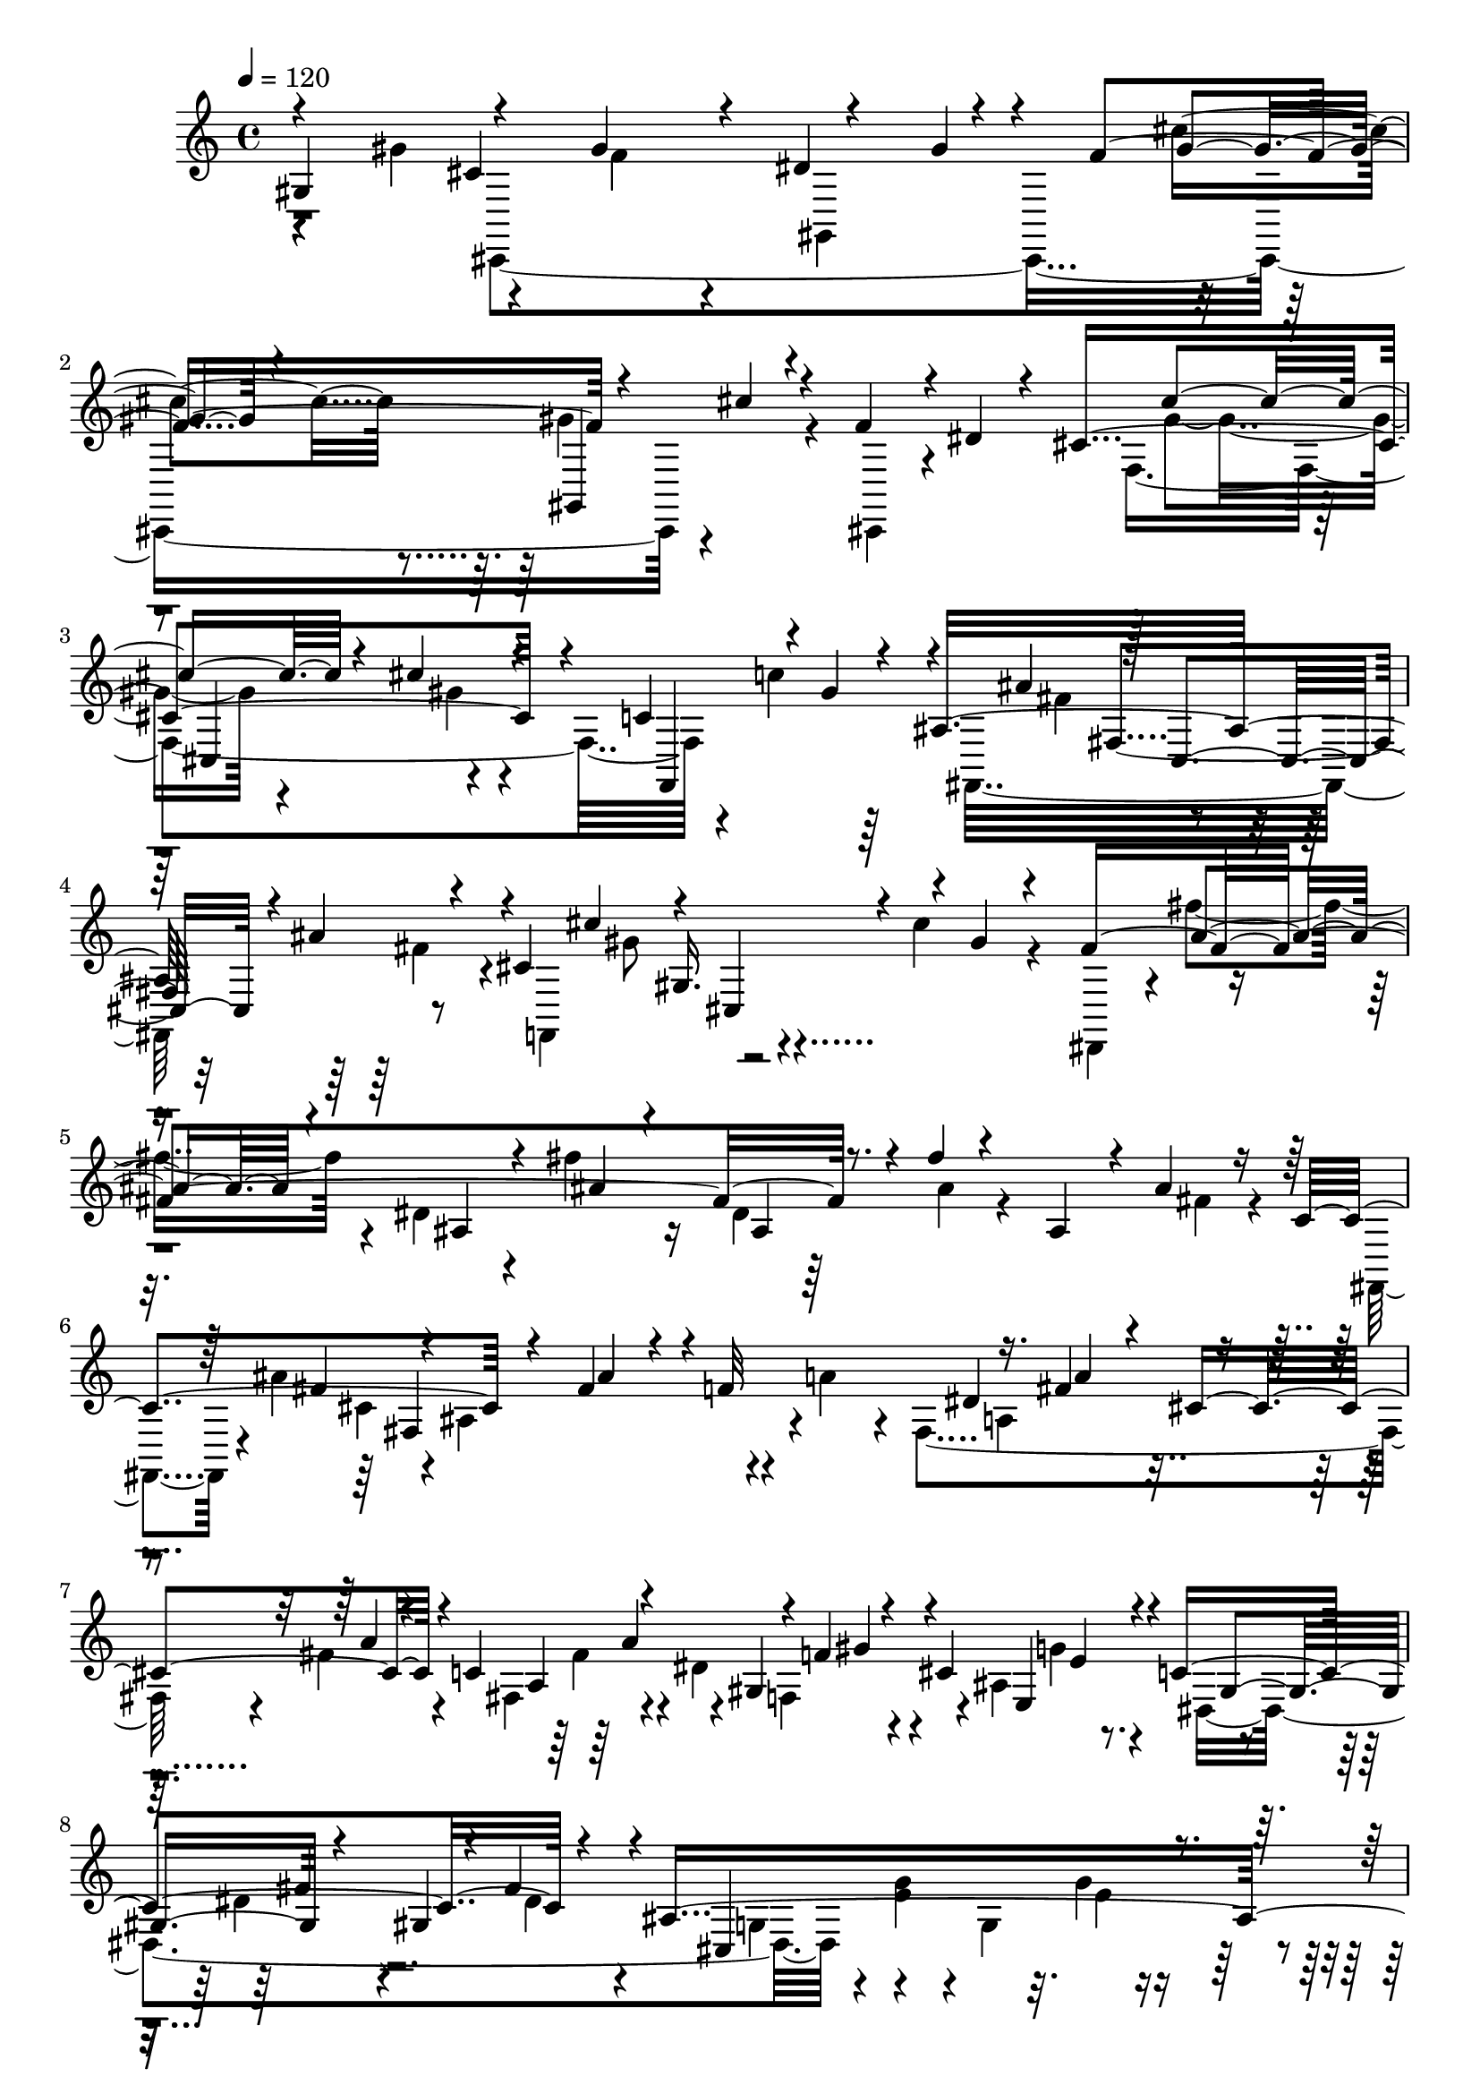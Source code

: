 % Lily was here -- automatically converted by C:\Program Files (x86)\LilyPond\usr\bin\midi2ly.py from C:\1\120.MID
\version "2.14.0"

\layout {
  \context {
    \Voice
    \remove "Note_heads_engraver"
    \consists "Completion_heads_engraver"
    \remove "Rest_engraver"
    \consists "Completion_rest_engraver"
  }
}

trackAchannelA = {


  \key c \major
    

  \key c \major
  
  \tempo 4 = 120 
  
  \time 4/4 
  
}

trackA = <<
  \context Voice = voiceA \trackAchannelA
>>


trackBchannelB = \relative c {
  \voiceOne
  gis'4*704/480 r4*266/480 gis'4*200/480 r4*40/480 dis4*248/480 
  r4*192/480 f4*528/480 r4*216/480 cis'4*140/480 r4*182/480 f,4*250/480 
  r4*24/480 dis4*154/480 r4*146/480 cis4*1172/480 r4*82/480 c4*262/480 
  r4*8/480 gis'4*72/480 r4*168/480 ais,16*7 r4*158/480 cis4*786/480 
  r4*14/480 gis'4*92/480 r4*214/480 fis4*1544/480 r4*20/480 fis'4*72/480 
  r4*248/480 ais,,4*236/480 r4*40/480 ais'4*118/480 r16 c,4*564/480 
  r4*148/480 fis4*204/480 r4*8/480 f32*9 r16. fis4*132/480 r4*66/480 cis4*352/480 
  r4*74/480 c4*502/480 r4*188/480 f4*70/480 r4*122/480 cis4*498/480 
  r4*20/480 c4*790/480 r4*198/480 ais8*5 r4*302/480 gis'4*248/480 
  r4*62/480 gis,4*256/480 r4*6/480 gis'4*218/480 r4*446/480 fis4*144/480 
  r4*248/480 gis,4*324/480 r4*34/480 fis'4*96/480 r4*178/480 cis4*352/480 
  r4*128/480 dis4*274/480 r4*188/480 f4*516/480 r4*8/480 gis,4*74/480 
  r4*146/480 cis'4*132/480 r4*134/480 g4*280/480 r4*72/480 f4*152/480 
  r4*124/480 cis4*80/480 r4*264/480 dis'4*282/480 r4*206/480 dis4*58/480 
  r4*194/480 gis,,4*318/480 r4*156/480 ais4*812/480 r4*142/480 c4*784/480 
  r4*54/480 g'4*154/480 r4*182/480 gis,4*1838/480 r4*138/480 dis'4*366/480 
  r16. dis4*552/480 r4*112/480 gis,4*176/480 r4*42/480 fis'4. r4*68/480 gis4*356/480 
  r4*24/480 a4*314/480 r4*112/480 ais4*494/480 r4*92/480 ais,4*164/480 
  r4*6/480 ais'4*618/480 r4*156/480 ais4*732/480 r4*194/480 ais4*1328/480 
  r4*66/480 fis4*474/480 r4*172/480 cis4*200/480 r4*168/480 cis4*152/480 
  r4*12/480 b'4*250/480 r4*110/480 c4*272/480 r4*82/480 cis4*306/480 
  r4*56/480 d4*286/480 r4*92/480 dis4*484/480 r4*166/480 dis,4*192/480 
  r4*4/480 b,4*384/480 r4*4/480 b'4*306/480 r4*164/480 dis'4*668/480 
  r4*2/480 g,4*122/480 r4*96/480 gis,4*436/480 r4*62/480 gis'4*92/480 
  r4*166/480 dis'4*136/480 r4*364/480 dis4*72/480 r4*200/480 dis'64*15 
  r4*98/480 fis4*718/480 r4*38/480 dis,,4*142/480 r4*176/480 b''4*486/480 
  r4*142/480 fis,4*348/480 r4*16/480 fis'4*202/480 r4*84/480 fis4*166/480 
  r4*14/480 ais4*488/480 r4*140/480 fis4*112/480 r4*40/480 c'4*222/480 
  r4*162/480 f4*526/480 r4*126/480 f,4*104/480 r4*92/480 ais4*534/480 
  r4*112/480 f64*7 g4*1202/480 r4*194/480 g4*290/480 r4*108/480 dis'4*572/480 
  r4*46/480 dis,4*82/480 r4*86/480 gis4*476/480 r4*116/480 dis4*62/480 
  r4*132/480 f4*652/480 r4*192/480 f4*584/480 r4*32/480 dis32 r4*310/480 f4*1910/480 
  r4*222/480 f4*236/480 r4*276/480 f,4*366/480 r4*186/480 f'4*2238/480 
  r4*2/480 d4*66/480 r16 f4*1138/480 r4*182/480 ais,4*152/480 r64 f,4*212/480 
  r4*6/480 ais'4*108/480 r4*104/480 cis,4*302/480 r4*194/480 ais4*278/480 
  r4*108/480 cis4*292/480 r4*190/480 ais4*235/480 r4*23/480 e''4*252/480 
  r4*22/480 cis,4*294/480 r4*6/480 cis'4*124/480 r4*116/480 ais,4*266/480 
  r4*4/480 g'4*94/480 r4*246/480 cis,4*418/480 r4*24/480 gis'4*286/480 
  r4*12/480 ais,4*346/480 r4*14/480 fis''4*316/480 r4*292/480 cis'4*592/480 
  r4*172/480 dis4*464/480 r4*86/480 f4*376/480 r4*162/480 gis4*350/480 
  r4*264/480 f4*320/480 r4*18/480 dis4*162/480 r4*168/480 cis4*908/480 
  r4*148/480 c4*294/480 r4*196/480 ais4*745/480 r4*151/480 cis4*812/480 
  r4*142/480 fis4*1114/480 r4*258/480 fis,4*114/480 r4*244/480 ais4*328/480 
  r4*52/480 fis,,,4*278/480 r4*102/480 fis'''4*58/480 r4*138/480 cis'4*644/480 
  r4*168/480 a64*5 r4*54/480 dis4*438/480 cis,32*7 r4*208/480 fis16. 
  r4*32/480 dis'4*558/480 r4*138/480 ais4*84/480 r4*124/480 c4*1150/480 
  r4*126/480 g4*144/480 r4*52/480 ais,4*178/480 r4*10/480 e'4*88/480 
  r4*12/480 c,4*1280/480 r4*272/480 gis''4*140/480 r4*208/480 gis4*394/480 
  r4*154/480 cis4*386/480 r4*70/480 cis,4*574/480 r32. f4*82/480 
  r64*5 cis4*182/480 r16 gis'4*104/480 r4*216/480 g'4*402/480 r4*272/480 cis,,4*74/480 
  r4*228/480 dis4*212/480 r64 c,,4*974/480 r4*192/480 gis'''4*174/480 
  r4*62/480 cis,,4*168/480 r4*34/480 f'4*94/480 r4*142/480 c'4*1186/480 
  r4*222/480 dis,4*272/480 r4*14/480 dis,4*224/480 r4*54/480 dis'4*192/480 
  r4*356/480 dis4*1066/480 r16 c64*9 r4*144/480 cis4*272/480 r4*178/480 cis4*430/480 
  r4*88/480 gis'4*1234/480 r4*248/480 gis,4*268/480 r4*4/480 gis'4*152/480 
  r4*64/480 ais,4*344/480 r4*132/480 gis4*392/480 r4*70/480 cis4*312/480 
  r4*230/480 f4*340/480 r4*8/480 gis16 r4*272/480 ais4*1488/480 
  r4*4/480 cis4*64/480 r4*194/480 ais,8. r4*140/480 c4*428/480 
  r4*50/480 cis4*232/480 r4*256/480 f4*318/480 r4*186/480 gis4*278/480 
  cis4*70/480 r4*74/480 gis,4*1812/480 r4*24/480 gis''4*108/480 
  r4*308/480 cis,,4*258/480 r4*34/480 cis'4*86/480 r4*224/480 f,4*872/480 
  r4*18/480 fis4*128/480 r4*144/480 dis4*1203/480 r4*205/480 cis4*530/480 
  r4*66/480 dis,4*662/480 r4*12/480 gis'4*98/480 r4*108/480 gis,4*448/480 
  r4*82/480 f4*254/480 r4*14/480 gis4*178/480 r4*72/480 cis,4*980/480 
  r4*134/480 gis'4*148/480 r4*48/480 cis,4*1414/480 r4*174/480 gis'4*156/480 
  r4*206/480 b,4*1608/480 r4*72/480 gis64*11 r4*66/480 gis'4*178/480 
  r4*366/480 f,,4*164/480 r4*74/480 c'''4*80/480 r4*54/480 c,4*76/480 
  r4*112/480 f4*132/480 r32 c''4*84/480 r4*4/480 c,4*62/480 r4*62/480 b32. 
  r4*74/480 cis'4*92/480 r4*8/480 cis,4*52/480 r4*110/480 b,4*54/480 
  r4*32/480 cis4*88/480 r4*14/480 cis'4*98/480 r4*110/480 f,,16 
  r4*44/480 f'4*94/480 r4*192/480 f4*100/480 r32 c''4*94/480 r64*5 dis,4*278/480 
  r4*68/480 d'4*84/480 r64 b,,4*104/480 r4*28/480 cis''4*264/480 
  r4*14/480 f,,,,4*214/480 r4*6/480 f'''4*172/480 r4*184/480 gis4*192/480 
  r64 f'4*106/480 r4*100/480 g,4*228/480 r4*44/480 e32. r4*10/480 fis4*181/480 
  r4*3/480 dis'4*154/480 r4*48/480 f,4*182/480 r4*2/480 d'4*96/480 
  r4*94/480 e,4*230/480 r4*32/480 cis4*130/480 r4*82/480 c4*110/480 
  r4*64/480 c4*102/480 r4*4/480 d4*126/480 r4*38/480 b'4*100/480 
  b,4*98/480 r4*64/480 dis,,4*182/480 r4*26/480 ais'''4*152/480 
  r4*158/480 ais,64*11 r4*47/480 a'4*127/480 r4*68/480 b'4*92/480 
  r4*132/480 a,,,4*118/480 r4*62/480 b''4*88/480 r4*6/480 b,4*78/480 
  r4*20/480 dis,,,4*152/480 r4*4/480 ais''''4*148/480 r4*102/480 dis,4*50/480 
  r4*10/480 ais'4*112/480 dis,4*92/480 r4*156/480 cis'4*244/480 
  r4*66/480 c'4*118/480 r4*108/480 <b fis >4*230/480 r4*48/480 dis,,,,4*212/480 
  r4*2/480 fis'''4*181/480 r4*121/480 dis4*40/480 r4*74/480 dis4*104/480 
  r4*2/480 dis'4*102/480 r4*102/480 b,4*48/480 r4*72/480 b4*56/480 
  r4*34/480 b'4*80/480 r4*10/480 b,4*62/480 r4*28/480 ais4*66/480 
  r4*28/480 ais4*104/480 r4*72/480 ais4*88/480 r4*16/480 gis4*184/480 
  r4*12/480 gis'4*110/480 r4*72/480 fis,4*63/480 r64. fis4*100/480 
  dis'4*258/480 r4*32/480 f,4*84/480 r4*36/480 ais4*128/480 r4*50/480 dis,4*62/480 
  r4*32/480 dis4*102/480 r4*14/480 dis'4*148/480 r4*80/480 b,,4*364/480 
  r4*20/480 fis'4*126/480 r4*28/480 f'4*200/480 r4*114/480 fis4*212/480 
  r4*66/480 gis4*130/480 r4*70/480 ais4*156/480 r4*20/480 gis,,,16. 
  r4*98/480 gis'4*132/480 r4*22/480 dis'4*142/480 r4*82/480 cis''4*238/480 
  r4*114/480 b4*190/480 r4*140/480 ais4*212/480 r4*48/480 ais,,32. 
  r4*84/480 e'4*74/480 r4*64/480 ais,4*56/480 r4*144/480 ais''4*332/480 
  r4*110/480 gis4*138/480 r4*40/480 fis,,4*44/480 r32. gis''4*114/480 
  r4*32/480 ais,,,4*158/480 r4*332/480 f'4*70/480 r4*172/480 d'4*104/480 
  r4*98/480 f,4*94/480 r4*112/480 d'4*130/480 r4*66/480 f,4*84/480 
  r16 d'4*62/480 r4*190/480 f,4*58/480 r4*298/480 dis'4*374/480 
  r4*4/480 dis,4*106/480 r4*24/480 dis'4*62/480 r4*66/480 b4*78/480 
  r4*26/480 dis4*86/480 r4*32/480 fis4*222/480 r4*32/480 b,4*72/480 
  r4*46/480 dis4*100/480 r4*22/480 b4*72/480 r4*44/480 dis4*112/480 
  r4*2/480 dis,4*70/480 r4*32/480 dis'4*134/480 r4*28/480 dis,4*76/480 
  r16 dis4*70/480 r4*32/480 dis'4*74/480 r4*40/480 b16 r4*16/480 dis4*52/480 
  r4*68/480 b4*50/480 r4*148/480 dis,4*168/480 dis,4*86/480 r4*121/480 f'4*183/480 
  r4*234/480 b4*104/480 dis4*58/480 r64 b4*138/480 r4*98/480 b4*122/480 
  r4*22/480 dis16 r4*6/480 dis,4*68/480 r4*28/480 dis'4*138/480 
  r4*48/480 b''4*118/480 r4*12/480 b,,4*128/480 r4*102/480 b4*130/480 
  r4*98/480 b4*126/480 r4*10/480 dis4*132/480 dis,4*116/480 r4*92/480 b'4*99/480 
  r4*159/480 f'4*372/480 r4*162/480 ais,,4*192/480 d'4*68/480 r4*204/480 ais4*64/480 
  r64 f'32 r4*6/480 ais4*142/480 r4*36/480 d,4*100/480 r4*46/480 fis'4*106/480 
  r4*168/480 f,,,,4*104/480 r4*54/480 fis'''4*134/480 r4*72/480 ais,,4*140/480 
  r4*8/480 d'32 r4*20/480 f,4*58/480 r4*112/480 f4*108/480 r4*58/480 f''4*106/480 
  r4*82/480 ais,,4*184/480 r4*212/480 g''4*111/480 r4*97/480 fis4*36/480 
  r4*24/480 f,,,4*88/480 r4*86/480 b4*190/480 r4*54/480 gis'4*46/480 
  r4*162/480 f4*76/480 r4*34/480 f''4*334/480 r4*32/480 g4*84/480 
  r4*3/480 gis,4*57/480 r4*78/480 f,,32. r4*10/480 gis'4*104/480 
  r4*64/480 gis4*102/480 r4*58/480 gis4*86/480 r4*16/480 cis4*116/480 
  r4*116/480 b4*61/480 r4*85/480 b4*102/480 r4*94/480 b4*140/480 
  r4*192/480 g''4*116/480 r4*14/480 f,,,,4*88/480 r64 fis'''4*145/480 
  r4*211/480 gis4*242/480 r4*304/480 gis'4*34/480 r4*96/480 f'4*40/480 
  r4*110/480 f,32. r4*20/480 b,4*38/480 r64 gis'4*98/480 r4*38/480 cis,4*64/480 
  r4*70/480 f,4*86/480 r4*102/480 g4*172/480 r32. f,4*102/480 r4*196/480 c'4*234/480 
  r4*308/480 g''4*32/480 r32. g4*56/480 r4*82/480 f4*32/480 r4*50/480 c4*36/480 
  r4*96/480 c4*52/480 r32 c4*48/480 r32. f,4*94/480 r4*174/480 g,4*76/480 
  r4*52/480 c4*116/480 r4*34/480 f,4*112/480 r4*248/480 f'4*336/480 
  r4*404/480 g''4*188/480 cis,4*48/480 r4*118/480 b4*132/480 r4*20/480 gis4*96/480 
  r4*66/480 dis4*84/480 r4*65/480 cis4*55/480 r32. b4*98/480 r4*34/480 gis4*76/480 
  r4*64/480 dis4*126/480 r4*20/480 f4*54/480 r32. b,4*92/480 r64 gis4*68/480 
  | % 80
  r4*92/480 g4*282/480 r4*32/480 c,64*5 r4*112/480 f'4*364/480 
  r4*117/480 cis,,4*167/480 r16. cis''4*236/480 r4*132/480 ais,,4*156/480 
  r4*16/480 e'''4*558/480 r4*146/480 c,,4*70/480 r4*354/480 f4*264/480 
  r4*34/480 c''4*96/480 r4*34/480 c,4*56/480 r4*194/480 f4*72/480 
  r4*106/480 c'32 r4*22/480 f4*83/480 r4*111/480 b,4*174/480 r4*40/480 cis'128*7 
  r4*189/480 b,,32. cis4*68/480 r4*48/480 cis'4*112/480 r4*102/480 f,,4*144/480 
  r4*22/480 f'4*104/480 r4*188/480 c4*128/480 r4*56/480 c''4*103/480 
  r128 f,,4*58/480 r4*104/480 b4*170/480 r4*222/480 d4*82/480 r4*24/480 b,4*66/480 
  r4*84/480 cis'4*184/480 r4*76/480 f,,,64*7 r4*24/480 c''''4*126/480 
  r4*206/480 gis4*176/480 r4*76/480 f'4*86/480 r4*2/480 f,4*65/480 
  r4*47/480 g4*218/480 r4*52/480 e4*96/480 r4*24/480 fis4*216/480 
  r4*74/480 dis32. r4*8/480 f128*13 gis128*7 r4*82/480 e4*212/480 
  r4*56/480 cis4*124/480 r4*66/480 c4*94/480 c'4*118/480 r4*80/480 d,4*142/480 
  r4*52/480 b'4*98/480 r4*122/480 dis,,,4*200/480 r4*46/480 ais''4*66/480 
  r4*172/480 ais4*134/480 r4*52/480 dis'4*162/480 r4*40/480 a4*100/480 
  r32. b' r4*8/480 b,4*42/480 r4*102/480 a,,4*234/480 dis'4*176/480 
  r4*66/480 dis,,,4*154/480 r4*10/480 ais''''4*146/480 r4*78/480 ais,4*58/480 
  r4*28/480 ais'4*110/480 r4*2/480 fis'4*168/480 r4*8/480 dis,4*242/480 
  r4*186/480 c''4*116/480 r4*8/480 a,,,,4*108/480 r4*6/480 b''''4*176/480 
  r4*118/480 dis,,,,4*246/480 r4*84/480 ais'''32. r4*152/480 dis4*40/480 
  r4*100/480 dis4*102/480 r4*3/480 dis'4*129/480 r4*86/480 b,4*56/480 
  r32. b4*54/480 r64 b'4*86/480 r4*18/480 b,4*50/480 r4*26/480 ais4*72/480 
  r4*38/480 ais4*72/480 r4*20/480 ais'4*146/480 r4*34/480 gis,4*198/480 
  r4*2/480 gis'4*108/480 r4*76/480 fis,4*48/480 r4*52/480 fis4*94/480 
  r4*6/480 fis'4*140/480 r4*18/480 f,4*34/480 r4*82/480 f4*102/480 
  r4*8/480 ais4*126/480 r4*42/480 dis,4*40/480 r4*50/480 dis4*94/480 
  r4*2/480 dis'4*108/480 r4*274/480 fis,,4*238/480 r4*486/480 fis''4*70/480 
  r4*136/480 fis4*94/480 r4*44/480 fis'4*174/480 r4*76/480 dis,4*52/480 
  r32. dis4*108/480 r4*10/480 dis'4*122/480 r4*68/480 cis,4*216/480 
  r4*12/480 cis'4*168/480 r4*54/480 ais,4*114/480 r4*42/480 ais4*116/480 
  r4*66/480 gis4*244/480 r4*58/480 fis32. r4*46/480 fis4*102/480 
  r4*64/480 dis4*194/480 r4*62/480 cis4*82/480 r4*26/480 cis'4*138/480 
  r4*4/480 ais,4*108/480 r4*22/480 ais4*124/480 r4*31/480 gis4*119/480 
  r4*52/480 gis4*114/480 r4*102/480 fis4*50/480 r4*118/480 fis'4*302/480 
  r4*72/480 f,,4*216/480 r4*36/480 ais'4*186/480 r4*56/480 f'4*268/480 
  r4*596/480 c'4*486/480 r4*3/480 d4*527/480 r4*476/480 d4*436/480 
  r4*286/480 ais4*1600/480 r4*134/480 f,,4*220/480 r4*110/480 fis'4*72/480 
  ais4*118/480 r4*79/480 fis'4*127/480 r4*80/480 cis'4*760/480 
  r4*428/480 ais'4*560/480 r4*566/480 ais4*356/480 r4*358/480 fis4*1446/480 
  r4*220/480 g,,,4*250/480 r4*158/480 e'32 r4*38/480 a4*94/480 
  r4*76/480 cis4*172/480 r4*12/480 e4*280/480 r4*12/480 a4*846/480 
  r4*636/480 cis4*662/480 r4*773/480 cis4*453/480 r4*2/480 b4*276/480 
  r4*394/480 a4*1736/480 r4*28/480 e4*444/480 r4*140/480 e4*446/480 
  r4*10/480 gis,,8*7 r4*116/480 c'4*84/480 r4*20/480 a'64*11 r4*76/480 d,4*100/480 
  r4*36/480 f4*186/480 r4*134/480 gis4*858/480 r4*72/480 g4*254/480 
  r4*100/480 c,4*104/480 r32. c4*104/480 r4*32/480 ais'32*7 r4*104/480 gis128*47 
  r4*93/480 d,4*112/480 r4*76/480 gis'4*370/480 r4*22/480 c,4*124/480 
  r4*2/480 ais'64*15 r4*50/480 gis,,4*272/480 r4*24/480 g'4*154/480 
  r4*114/480 fis,4*208/480 r64 dis''4*158/480 r4*86/480 e,,4*164/480 
  r4*68/480 c'''4*192/480 r4*56/480 c4*162/480 r4*104/480 g'64*5 
  r4*146/480 gis4*448/480 r4*10/480 gis,4*106/480 r4*40/480 fis'4*176/480 
  r4*62/480 <d, d, >4*34/480 r4*77/480 cis4*97/480 r4*14/480 gis''4*178/480 
  r4*72/480 a4*142/480 r4*156/480 ais4*237/480 r4*51/480 d,4*112/480 
  r4*114/480 gis4*233/480 r4*27/480 f4*202/480 r4*40/480 c4*146/480 
  r4*92/480 d,4*42/480 r4*4/480 a'4*64/480 r4*12/480 cis,32. r4*42/480 gis''8 
  r4*62/480 ais,4*200/480 r4*70/480 ais,32. r4*98/480 a4*78/480 
  r4*26/480 c''4*250/480 r4*112/480 cis,4*182/480 r4*98/480 cis'4*326/480 
  r4*108/480 dis4*966/480 r4*2/480 cis,4*200/480 r4*36/480 cis'4*442/480 
  r4*34/480 e4*222/480 r4*126/480 dis,4*196/480 r4*70/480 a'4*162/480 
  r4*278/480 cis4 r4*324/480 a'4*196/480 r4*6/480 cis4*88/480 r4*58/480 dis,4*110/480 
  r4*20/480 <e, cis' >4*46/480 r4*70/480 dis'4*149/480 r128*5 dis,4*80/480 
  r4*16/480 cis4*48/480 r4*62/480 a4*132/480 r4*74/480 fis,4*136/480 
  r4*74/480 ais4*110/480 r4*12/480 e4*82/480 r4*8/480 dis4*78/480 
  r4*6/480 cis4*114/480 r4*2/480 dis'4*158/480 r4*66/480 dis,4*108/480 
  r4*12/480 e,4*156/480 r4*38/480 cis''4*166/480 r4*62/480 cis,4*182/480 
  r4*123/480 cis'4*129/480 r4*64/480 dis,4*82/480 r4*134/480 cis4*126/480 
  r4*196/480 g,4*218/480 r4*248/480 g'4*112/480 r4*32/480 e'4*94/480 
  r4*6/480 cis'4*160/480 r4*10/480 a'64*5 r64 a'4*88/480 r4*3648/480 gis,,,,4*644/480 
  r4*534/480 gis'4*254/480 r4*88/480 dis'4*194/480 r4*72/480 fis4*124/480 
  r4*92/480 ais4*174/480 r16 cis4*116/480 r4*246/480 fis4*160/480 
  r4*244/480 ais4*262/480 r4*232/480 cis4*904/480 r4*410/480 ais'4*1492/480 
  r4*2038/480 gis,,4*936/480 r4*458/480 cis4*846/480 r4*256/480 gis'4*104/480 
  r16. f4*578/480 r4*10/480 gis,,64*13 r4*344/480 f''64*11 r4*24/480 dis4*104/480 
  r4*188/480 cis4*1268/480 r4*54/480 c4*314/480 r4*10/480 gis'4*98/480 
  r4*192/480 ais,4*920/480 r4*144/480 cis4*758/480 r4*260/480 fis4*1450/480 
  r4*84/480 fis'4*130/480 r4*314/480 ais,,4*302/480 r4*26/480 fis'4*238/480 
  r4*18/480 fis,,4*232/480 r4*3/480 ais''4*189/480 r4*50/480 cis,4*512/480 
  r4*248/480 a'4*190/480 fis,4*772/480 r4*10/480 a'4*88/480 r32. c,4*536/480 
  r4*224/480 gis'16. r4*56/480 cis,4*558/480 r4*42/480 c4*862/480 
  r4*188/480 ais4*1180/480 r4*4/480 c,4*1572/480 r4*88/480 gis''4*178/480 
  r4*204/480 gis,4*308/480 r4*48/480 fis'4*116/480 r4*260/480 cis4*430/480 
  r16. dis4*200/480 r4*96/480 f4*70/480 r4*166/480 f4*538/480 r4*14/480 gis,4*94/480 
  r4*158/480 f''4*110/480 r4*164/480 ais,,,4*492/480 r4*248/480 cis'4*92/480 
  r4*262/480 dis'4*234/480 r4*42/480 c,,64*9 r4*48/480 dis''4*96/480 
  r4*294/480 c,4*80/480 r4*246/480 gis'4*154/480 r4*108/480 ais,4*878/480 
  r16. c4*844/480 r4*56/480 cis4*176/480 r4*186/480 gis4*1778/480 
  r4*312/480 dis'4*372/480 r4*252/480 dis64*19 r4*142/480 gis,64*5 
  r4*64/480 fis'16*5 r4*64/480 ais,4*182/480 r4*22/480 gis'4*348/480 
  r4*42/480 a4*258/480 r4*140/480 ais,4*426/480 r4*204/480 ais'4*132/480 
  r4*98/480 ais'4*608/480 ais,16 r4*160/480 ais'4*672/480 gis32. 
  r4*132/480 ais4*1544/480 r4*214/480 dis,4*238/480 r4*2/480 gis4*498/480 
  r4*130/480 cis,4*132/480 r4*56/480 b'4*252/480 r4*128/480 c4*244/480 
  r4*134/480 cis4*342/480 r4*24/480 d4*286/480 r4*118/480 dis4*460/480 
  r4*104/480 dis,4*260/480 r4*6/480 b,4*464/480 r4*6/480 b'4*310/480 
  r4*162/480 dis'4*668/480 r4*196/480 dis4*1274/480 r4*2/480 gis,4*76/480 
  r16 dis'4*452/480 r4*110/480 fis4*568/480 r4*40/480 dis,,4*196/480 
  r4*94/480 b''4*472/480 r4*116/480 fis,4*316/480 r4*342/480 ais'4*454/480 
  r4*110/480 fis r4*78/480 c'4*244/480 r4*148/480 f4*490/480 r4*138/480 f,32. 
  r4*70/480 ais4*494/480 r4*118/480 f16 r4*132/480 g4*1294/480 
  r4*214/480 g4*234/480 r4*24/480 e4*80/480 r4*198/480 dis'4*636/480 
  r4*74/480 dis,4*88/480 r4*76/480 gis4*442/480 r4*136/480 dis4*78/480 
  r4*166/480 f4*642/480 r4*52/480 dis4*64/480 r4*136/480 f4*220/480 
  r4*177/480 fis,4*305/480 r4*138/480 f'4*1444/480 r4*136/480 f,4*332/480 
  r4*92/480 f'4*262/480 r4*208/480 f,,4*1228/480 r4*202/480 ais'4*206/480 
  r4*44/480 c,4*596/480 r4*48/480 d'4*132/480 r4*44/480 f,4*456/480 
  r4*194/480 c4*272/480 r4*194/480 ais'4*156/480 r4*24/480 fis'4*1014/480 
  r4*192/480 c,4*284/480 r4*200/480 e'4*202/480 r4*214/480 c,4*256/480 
  r4*224/480 e' cis,4*284/480 r4*3/480 c4*277/480 r4*22/480 ais4*362/480 
  r4*242/480 cis8. r4*12/480 fis'4*296/480 r4*54/480 ais,,4*364/480 
  r4*46/480 fis''4*308/480 r64*11 cis'64*17 r4*234/480 dis4*408/480 
  r4*116/480 f32*7 r4*164/480 gis4*290/480 r4*34/480 gis,4*126/480 
  r4*216/480 f'4*338/480 r4*340/480 cis4*882/480 r4*172/480 c4*306/480 
  r4*204/480 ais4*804/480 r4*130/480 cis4*866/480 r4*188/480 fis4*1328/480 
  r4*66/480 fis,32. r4*204/480 ais4*296/480 r4*184/480 c4*324/480 
  r4*170/480 cis4*512/480 r4*158/480 a4*92/480 r4*136/480 dis4*430/480 
  r4*14/480 cis,4*392/480 r4*18/480 c'4*500/480 r4*148/480 f,4*100/480 
  r32. cis'4*498/480 r4*14/480 c4*1124/480 r4*114/480 g4*160/480 
  r4*70/480 ais,4*156/480 r4*72/480 g'4*130/480 r4*202/480 dis'4*1018/480 
  r4*388/480 gis,4*82/480 r4*262/480 gis4*452/480 r4*162/480 cis32*7 
  r32. dis4*328/480 r4*100/480 f4*386/480 r4*86/480 cis,4*148/480 
  r4*160/480 gis'4*102/480 r4*174/480 g'4*396/480 r4*252/480 dis4*794/480 
  r4*216/480 gis,4*316/480 r4*156/480 ais4*724/480 r4*12/480 f16 
  r4*64/480 c'4*1118/480 r4*20/480 gis,,16*19 r8 gis''4*118/480 
  r16 c,4*278/480 r4*174/480 cis4*260/480 r4*216/480 f4*264/480 
  gis32 r4*200/480 gis4*1164/480 r4*10/480 dis'4*56/480 r4*230/480 gis,,4*254/480 
  r4*26/480 gis'4*102/480 r4*98/480 ais,4*342/480 r16. c4*280/480 
  r4*198/480 cis4*314/480 r4*242/480 f4*334/480 r4*48/480 gis4*106/480 
  r4*342/480 ais4*1604/480 r4*72/480 f'4*70/480 r4*448/480 ais,,4*316/480 
  r4*14/480 gis'4*252/480 r4*54/480 gis,,,4*252/480 r4*86/480 gis'''4*112/480 
  r4*154/480 cis,4*218/480 r32 gis'4*66/480 r4*176/480 f4*230/480 
  r4*38/480 cis'4*78/480 r4*148/480 gis4*234/480 r4*52/480 cis32. 
  r4*18/480 gis,4*2246/480 r4*10/480 gis''4*204/480 r4*388/480 cis,,4*248/480 
  r4*154/480 f4*164/480 r4*184/480 f4*1094/480 r4*368/480 dis16*13 
  r4*272/480 cis64*87 r4*154/480 f,4*266/480 r4*44/480 dis4*281/480 
  r4*339/480 fis'4*354/480 r8. fis4*466/480 r4*184/480 ais,,4*478/480 
  r4*538/480 dis,4*396/480 r4*230/480 fis'4*196/480 r4*6/480 cis'4*158/480 
  r4*16/480 fis4*162/480 r4*162/480 cis'4*106/480 r4*2008/480 f4*672/480 
  r4*78/480 dis,,4*418/480 r4*160/480 c'4*406/480 r4*62/480 gis'4*576/480 
  r32*9 f'4*1262/480 r4*1542/480 cis,,,,4*1298/480 r4*174/480 f''''4*1450/480 
  r4*428/480 f,,4*460/480 r4*252/480 cis'4*666/480 r4*56/480 gis'4*146/480 
  r4*266/480 gis4*424/480 r4*14/480 cis4 r4*10/480 f4*446/480 r4*12/480 gis4*506/480 
  r4*614/480 f'64*13 r4*430/480 gis4*332/480 r4*1452/480 cis4*4096/480 
}

trackBchannelBvoiceB = \relative c {
  \voiceTwo
  r4*404/480 gis''4*340/480 r4*264/480 f4*144/480 r4*80/480 gis,,4*652/480 
  r4*232/480 gis''4*436/480 r4*204/480 cis,,,4*200/480 r4*380/480 f'4*1298/480 
  r4*170/480 c''4*58/480 r64*7 fis,,,32*13 r8 f4*618/480 r4*122/480 cis'''4*124/480 
  r4*226/480 dis,,,4*310/480 r4*18/480 fis'''4*310/480 r4*106/480 dis,4*144/480 
  r4*124/480 fis'4*154/480 r16 dis,4*118/480 r64*5 ais'4*88/480 
  r4*526/480 fis4*116/480 r4*128/480 fis,,4*232/480 r4*3/480 ais''4*227/480 
  r4*10/480 ais,4*534/480 r4*160/480 a'4*156/480 r4*26/480 fis,4*596/480 
  r4*82/480 fis'4*128/480 r4*86/480 fis,4*314/480 r4*102/480 dis'4*474/480 
  r4*3/480 ais4*403/480 r4*132/480 dis,4*1186/480 r4*80/480 <g' e >4*200/480 
  r4*36/480 g,4*186/480 r32. g'4*306/480 r4*22/480 dis4*2074/480 
  r4*262/480 gis4*217/480 r4*83/480 cis,,,4*194/480 r4*48/480 f''4*134/480 
  r4*82/480 cis4*736/480 r4*174/480 gis'4*368/480 r4*200/480 ais,,4*308/480 
  r4*344/480 dis'4*886/480 r4*204/480 c4*62/480 r4*162/480 gis'4*164/480 
  r4*88/480 cis,,,4*902/480 r64 dis4*1174/480 r4*304/480 gis''4*228/480 
  r32. dis,16. r4*64/480 c'4*136/480 r4*488/480 gis'4*552/480 r4*174/480 gis,4*334/480 
  r4*212/480 gis4*174/480 r4*22/480 f'4*486/480 r4*152/480 gis,4*102/480 
  r4*112/480 g'4*242/480 r4*140/480 c,,4*406/480 r4*162/480 a'4*102/480 
  r4*115/480 ais,4*429/480 r4*172/480 d'4*138/480 r4*38/480 fis,,4*364/480 
  r4*178/480 ais'4*216/480 r4*26/480 f4*424/480 r4*54/480 f,4*308/480 
  r16 dis4*406/480 r4*86/480 dis'4*470/480 r64*7 ais'4*70/480 r4*182/480 dis,4*498/480 
  r4*122/480 f'4*182/480 r4*178/480 f4*134/480 r4*40/480 gis,4*343/480 
  r4*7/480 g4*182/480 r4*186/480 f4*374/480 r4*162/480 b'4*242/480 
  r4*164/480 dis,4*272/480 r4*158/480 g64*7 r4*188/480 gis4*178/480 
  r4*232/480 dis4*254/480 r4*234/480 dis4*182/480 r64 ais,4*412/480 
  r4*28/480 dis''4*1302/480 r4*474/480 dis,4*94/480 r4*214/480 dis,,4*580/480 
  r4*26/480 dis'''4*224/480 r4*36/480 fis,4*170/480 r4*224/480 e,64*9 
  r4*166/480 fis'4*108/480 r4*170/480 a4*628/480 r4*142/480 fis4*102/480 
  r4*70/480 b4*398/480 r4*6/480 a,4*324/480 r4*62/480 d,4*444/480 
  r64*13 ais'4*472/480 r4*400/480 cis4*524/480 r4*20/480 ais4*370/480 
  r32 g4*260/480 r64*5 e4*130/480 r4*88/480 e'4*58/480 r4*148/480 b,4*860/480 
  r4*84/480 dis'4*94/480 r4*84/480 fis4*440/480 r4*306/480 dis4*74/480 
  r4*50/480 b4*368/480 r4*26/480 gis4*442/480 r4*602/480 f4*1162/480 
  r4*6/480 fis4*288/480 r4*144/480 f4*356/480 r4*320/480 dis'4*98/480 
  r4*204/480 f,,4*1180/480 r4*276/480 ais'4*214/480 r4*56/480 c,4*516/480 
  r4*156/480 d'4*108/480 r4*46/480 f,4*466/480 r4*204/480 c4*296/480 
  r4*194/480 ais'4*244/480 r4*80/480 fis'4*964/480 r4*138/480 c,4*272/480 
  r4*212/480 e'4*218/480 r4*178/480 c,4*251/480 r4*257/480 cis'4*186/480 
  r4*348/480 c,4*260/480 r4*298/480 cis'4*288/480 r4*62/480 gis'4*1406/480 
  r4*350/480 
  | % 34
  cis,,,4*238/480 r4*110/480 cis''4*134/480 r4*262/480 cis4*292/480 
  r4 f4*62/480 r4*220/480 gis,,,4*246/480 r4*48/480 gis'''4*182/480 
  r4*176/480 cis,,,4*212/480 r4*460/480 f''4*164/480 r4*96/480 cis4*232/480 
  r4*268/480 cis4*112/480 r4*182/480 f,,4*314/480 r4*148/480 fis4*716/480 
  r4*184/480 f4*436/480 cis'4*84/480 r4*106/480 cis'4*64/480 r4*248/480 dis,,4*254/480 
  r4*40/480 ais'''4*198/480 r4*100/480 dis,4*128/480 r64*5 ais'4*108/480 
  r4*392/480 ais4*74/480 r4*336/480 ais,4*206/480 r4*8/480 fis'4*262/480 
  r4*20/480 fis,,4*158/480 r4*48/480 a''4*66/480 r4*146/480 cis,4*516/480 
  r4*38/480 f4*484/480 r4*198/480 a4*88/480 r4*86/480 cis4*464/480 
  r4*188/480 a4*194/480 r4*22/480 dis,4*316/480 r4*138/480 cis'4*340/480 
  r4*126/480 c,4*396/480 r4*170/480 c4*258/480 r64*5 ais'4*1068/480 
  r4*260/480 gis4*152/480 r4*114/480 gis,4*324/480 r4*412/480 fis'4*126/480 
  r4*234/480 gis,,4*250/480 r4*22/480 fis''4*82/480 r4*204/480 cis,,4*202/480 
  r4*22/480 cis''32. r4*110/480 dis'4*346/480 r4*74/480 f4*384/480 
  r4*98/480 gis4*398/480 r4*244/480 ais,,,4*306/480 r4*36/480 f'''4*102/480 
  r4*204/480 dis4*772/480 r4*16/480 dis,4*98/480 r4*100/480 gis4*336/480 
  r4*122/480 ais4*768/480 r4*202/480 dis,,,4*530/480 r4*234/480 cis''4*220/480 
  r4*94/480 gis'4*1356/480 r4*282/480 gis,4*336/480 r4*158/480 ais4*368/480 
  r4*100/480 gis4*382/480 r4*92/480 f4*772/480 r4*214/480 dis4*2026/480 
  r16 gis'4*170/480 r4*48/480 c,32*5 r4*202/480 f,4*644/480 r4*230/480 cis''16. 
  r4*198/480 ais,,,4*220/480 r4*168/480 f''''4*226/480 r4*114/480 f,4*184/480 
  r4*100/480 f'4*184/480 r4*308/480 f4*56/480 r4*476/480 gis,4*98/480 
  r4*126/480 gis,,4*252/480 r4*10/480 gis''32. r4*136/480 gis,4*1032/480 
  r4*188/480 f''4*132/480 r4*218/480 c4*412/480 r4*294/480 ais4*382/480 
  r4*204/480 gis4*518/480 r4*294/480 gis,4*248/480 r4*346/480 ais4*214/480 
  r4*106/480 cis'4*160/480 r4*104/480 gis,,4*174/480 r4*74/480 cis''4*260/480 
  r4*86/480 c,4*254/480 r4*106/480 gis'4*224/480 r4*140/480 gis,,4*644/480 
  r4*22/480 cis,4*250/480 r4*28/480 gis'''4*216/480 r4*304/480 gis4*124/480 
  r4*102/480 f,4*442/480 r64*7 cis'4*196/480 r4*374/480 dis,4*248/480 
  r4*250/480 gis4*234/480 r4*226/480 gis4*130/480 r4*36/480 gis,4*618/480 
  r4*70/480 gis'4*162/480 r4*64/480 cis,,4*1814/480 r4*244/480 cis4*1496/480 
  r4*4/480 cis''4*98/480 r4*446/480 f,,4*188/480 r4*48/480 gis'4*166/480 
  r4*146/480 c,4*334/480 r32. f4*52/480 r4*102/480 gis'4*136/480 
  r4*124/480 b,,,4*114/480 r4*72/480 gis''4*188/480 r4*18/480 f,,4*92/480 
  r4*72/480 c'''4*78/480 c,4*46/480 r4*160/480 c4*104/480 r4*74/480 gis''16 
  r4*112/480 dis'64*9 r4*68/480 d,4*94/480 r64 b,,4*104/480 r4*20/480 cis''4*186/480 
  r32. f,,4*264/480 r32 c''4*106/480 r4*264/480 f4*130/480 r4*68/480 f4*100/480 
  r4*86/480 e4*108/480 r4*6/480 cis'4*144/480 r4*122/480 dis,16 
  r4*74/480 dis4*112/480 r4*80/480 d4*86/480 r4*19/480 b'4*129/480 
  r4*138/480 cis,4*110/480 r4*6/480 g'4*140/480 r64 dis4*224/480 
  r4*234/480 b4*97/480 r4*17/480 f'4*164/480 r4*86/480 dis,,,4*148/480 
  r4*58/480 dis'''4*140/480 r4*166/480 dis4*184/480 r4*8/480 dis'16. 
  r4*8/480 dis,4*140/480 r4*54/480 fis'4*130/480 r4*94/480 a,,,,4*152/480 
  r64 dis''4*166/480 r4*20/480 dis,,4*178/480 r4*50/480 ais''4*66/480 
  r4*124/480 ais4*51/480 r4*89/480 ais''4*154/480 r4*116/480 cis4*256/480 
  r4*58/480 c,4*138/480 r4*88/480 b4*206/480 r4*70/480 dis,,,,4*174/480 
  r4*24/480 ais'''''4*190/480 r4*136/480 fis,4*52/480 r4*162/480 ais'4*122/480 
  r4*82/480 fis,4*100/480 r4*106/480 fis'4*138/480 r4*50/480 fis,32 
  r4*112/480 ais'4*122/480 r4*82/480 dis,,4*42/480 r4*152/480 dis'4*124/480 
  r4*58/480 dis,4*50/480 r4*146/480 fis'4*176/480 r4*4/480 f,4*66/480 
  r4*128/480 f'4*110/480 r4*106/480 fis,4*102/480 r4*110/480 ais'4*152/480 
  r4*170/480 dis4*344/480 r4*104/480 f,4*172/480 r4*14/480 fis,4*140/480 
  r4*188/480 
  | % 67
  fis4*133/480 r4*53/480 cis'4*124/480 fis,4*42/480 r4*134/480 b''4*278/480 
  r4*142/480 dis4*94/480 r4*6/480 gis,,,4*176/480 r4*132/480 gis4*156/480 
  r4*8/480 f'4*104/480 r4*34/480 gis,4*40/480 r4*134/480 ais'4*212/480 
  r4*80/480 gis4*84/480 r16 fis4*100/480 r16. ais4*334/480 r4*110/480 gis4*106/480 
  r4*200/480 gis4*116/480 r4*29/480 ais,,,4*147/480 r4*1402/480 ais''4*170/480 
  r4*462/480 gis,,4*130/480 r4*220/480 b''4*108/480 r4*166/480 dis,4*66/480 
  r4*148/480 b'4*64/480 r4*54/480 dis4*106/480 r4*20/480 dis,4*69/480 
  r4*179/480 dis4*64/480 r4*166/480 b'4*64/480 r4*156/480 b4*66/480 
  r64 dis4*96/480 r4*42/480 dis'4*244/480 r4*238/480 dis,,4*62/480 
  r16 dis'4*200/480 r4*173/480 f4*247/480 r4*173/480 dis,4*83/480 
  r4*138/480 dis32. dis'4*142/480 r4*6/480 dis,4*68/480 r4*154/480 b'4*123/480 
  r4*85/480 b4*134/480 r4*118/480 dis,4*74/480 r4*18/480 dis'4*136/480 
  dis,4*62/480 r4*26/480 dis'4*140/480 r4*14/480 f''4*220/480 r4*102/480 dis,,16 
  r4*22/480 dis,32 r4*166/480 f4*378/480 r4*156/480 ais,,4*172/480 
  r4*12/480 f'''4*50/480 r4*12/480 f,4*46/480 r4*173/480 f4*57/480 
  r4*72/480 f''4*110/480 r4*104/480 ais,,4*108/480 r4*36/480 d'4*56/480 
  r4*20/480 fis,4*54/480 r4*140/480 f,,4*156/480 r4*6/480 ais'4*148/480 
  r4*54/480 ais,,4*126/480 r4*20/480 f'''4*66/480 r4*198/480 ais,4*112/480 
  r4*54/480 ais4*108/480 r4*86/480 d4*134/480 r4*245/480 g4*55/480 
  r4*50/480 f,,4*62/480 r4*38/480 fis''4*104/480 r4*132/480 b,,,4*154/480 
  r4*12/480 cis''4*130/480 r4*158/480 b4*114/480 r4*14/480 cis'4*148/480 
  r4*36/480 f,4*100/480 r4*78/480 cis'4*106/480 r4*104/480 f,,,,4*92/480 
  r4*70/480 f'4*82/480 r4*102/480 b4*222/480 r4*16/480 gis'4*66/480 
  r4*109/480 f4*33/480 r4*22/480 gis'4*92/480 r4*10/480 cis4*126/480 
  r4*72/480 f,4*76/480 r4*243/480 g4*101/480 r4*26/480 f,,4*102/480 
  r4*16/480 fis'''4*208/480 r4*148/480 f4*258/480 r4*292/480 g'4*50/480 
  r4*76/480 cis,4*96/480 r4*252/480 gis,4*40/480 r4*76/480 gis4*98/480 
  r4*118/480 b,4*48/480 r32 gis4*66/480 r4*50/480 gis4*134/480 
  r4*98/480 b,4*76/480 r4*138/480 c4*316/480 r4*222/480 c'''4*34/480 
  r32. f4*38/480 r4*318/480 g,4*49/480 r4*57/480 g,4*52/480 r4*178/480 c,4*58/480 
  r4*121/480 g'4*235/480 r4*146/480 c,,4*96/480 r4*161/480 g'4*245/480 
  r4*498/480 dis'''4*130/480 r4*55/480 f4*43/480 r4*126/480 f,4*152/480 
  r4*6/480 cis4*82/480 r4*74/480 g'4*140/480 r4*16/480 f4*54/480 
  r4*88/480 f,4*122/480 r4*8/480 cis4*66/480 r4*82/480 g'4*124/480 
  r4*6/480 cis,4*59/480 r4*91/480 f,4*144/480 cis4*66/480 r4*72/480 e'4*346/480 
  r4*94/480 c,,4*146/480 r64*5 cis''4*184/480 r4*284/480 g'4*290/480 
  r4*106/480 ais,,4*166/480 r4*182/480 g'4*614/480 r4*516/480 f,,4*208/480 
  r4*92/480 f''4*156/480 r4*224/480 c4*92/480 r4*102/480 c''4*106/480 
  r4*8/480 c,32 r4*96/480 f,4*146/480 r4*66/480 gis'4*83/480 r4*215/480 b,,,4*70/480 
  r4*114/480 f''4*70/480 r4*22/480 cis4*68/480 r4*55/480 f,,128*7 
  r4*66/480 c'''4*70/480 r4*215/480 f,4*113/480 r4*94/480 gis'4*134/480 
  r4*154/480 f,4*102/480 r4*260/480 d''4*54/480 r4*54/480 b,,,32 
  r4*86/480 cis'''4*214/480 r4*54/480 f,,,4*242/480 r4*4/480 f''4*157/480 
  r4*297/480 f4*68/480 r4*64/480 c'4*129/480 r4*139/480 e,4*74/480 
  r4*22/480 e'4*104/480 r4*192/480 dis,4*62/480 r4*36/480 dis'4*140/480 
  r4*152/480 d,4*68/480 r4*28/480 d'4*111/480 r4*167/480 cis,4*68/480 
  r4*12/480 ais'4*154/480 r4*38/480 dis,4*224/480 r32 c4*106/480 
  r4*94/480 b4*80/480 r64 gis'4*274/480 r4*10/480 ais,4*84/480 
  r4*10/480 ais'4*174/480 r4*147/480 dis,4*111/480 r4*70/480 ais''16. 
  r4*28/480 dis,,4*148/480 r4*36/480 fis'4*114/480 r4*128/480 a,,,,4*250/480 
  r4*62/480 b''4*110/480 r4*54/480 dis,,4*182/480 r4*56/480 ais''32. 
  r32 dis4*108/480 r4*40/480 ais4*218/480 r4*28/480 a'4*166/480 
  r4*252/480 fis'4*126/480 r128*7 b,4*71/480 r4*18/480 a,,4*56/480 
  r64*5 dis,,4*205/480 r4*11/480 dis''''4*184/480 r4*182/480 fis,4*70/480 
  r4*166/480 ais'4*144/480 r4*78/480 fis,4*56/480 r4*168/480 fis'4*128/480 
  r4*68/480 fis,4*54/480 r4*130/480 fis'4*164/480 r4*26/480 dis,4*152/480 
  r4*52/480 dis'4*134/480 r4*40/480 dis,4*38/480 r4*164/480 dis'4*154/480 
  r4*12/480 fis,,4*50/480 r4*132/480 f'4*106/480 r4*104/480 ais,,4*48/480 
  r4*146/480 ais'4*116/480 r4*244/480 fis4*382/480 r4*358/480 fis4*32/480 
  r4*297/480 ais'4*174/480 r4*93/480 dis,,4*42/480 r4*201/480 fis'4*149/480 
  r4*54/480 fis,4*46/480 r4*176/480 fis'4*126/480 r4*96/480 ais,,4*84/480 
  r4*64/480 ais''64*5 r4*38/480 gis,,4*84/480 r4*38/480 gis''4*152/480 
  r64 fis,,4*112/480 r4*14/480 fis''4*136/480 r4*38/480 dis,,4*114/480 
  r4*140/480 cis4*96/480 r4*8/480 cis'4*92/480 r4*54/480 ais,4*114/480 
  r4*10/480 ais''4*152/480 r4*7/480 gis,,4*123/480 r4*52/480 gis''4*148/480 
  r4*62/480 fis,,4*128/480 r4*44/480 fis'4*168/480 r4*40/480 f,,4*310/480 
  r4*230/480 d'''4*188/480 r4*112/480 ais'4*656/480 r4*524/480 ais4*350/480 
  r4*88/480 f'4*722/480 r4*132/480 c4*488/480 r4*1502/480 f,4*278/480 
  r4*102/480 e,4*50/480 r4*234/480 cis'4*152/480 r4*44/480 ais'4*98/480 
  r4*152/480 fis'4*636/480 r4*922/480 cis'4*676/480 r4*266/480 gis4*328/480 
  r64*49 f4*412/480 r4*32/480 cis,,4*122/480 r4*882/480 e''4*342/480 
  r4*462/480 b4*340/480 r4*320/480 a4*530/480 r4*78/480 e'4*890/480 
  r4*3828/480 gis,4*1282/480 r4*88/480 g4*320/480 r4*252/480 gis,4*384/480 
  r4*138/480 gis4*1544/480 r4*148/480 gis4*358/480 r4*2/480 d''4*118/480 
  r4*8/480 f4*173/480 r4*117/480 dis4*432/480 r4*2/480 c4*108/480 
  r4*8/480 fis4*284/480 r4*32/480 c4*144/480 r4*124/480 c4*146/480 
  r4*226/480 ais,4*254/480 r4*82/480 c'4*114/480 r4*36/480 gis'4*306/480 
  r4*118/480 cis4*88/480 r4*58/480 d4*140/480 r4*100/480 f,,4*116/480 
  a'4*70/480 r4*56/480 c4*164/480 r32 a4*196/480 r4*52/480 d,,,4*190/480 
  r4*77/480 e'''4*257/480 r4*41/480 c4*219/480 r4*104/480 c4*172/480 
  r4*112/480 c4*140/480 r4*96/480 g'4*80/480 r4*32/480 cis,,,4*48/480 
  r4*59/480 gis''4*155/480 r16 gis,,4*74/480 r4*202/480 d'''4*155/480 
  r4*133/480 f4*223/480 r4*3/480 c4*156/480 r4*104/480 c4*146/480 
  r4*92/480 fis4*182/480 r32 g4*104/480 r4*18/480 cis,,,4*84/480 
  r64. gis''4*209/480 r32. ais'4*230/480 r4*46/480 ais,,,4*94/480 
  r32. a4*86/480 r4*19/480 c''4*159/480 r4*59/480 g,4*215/480 r4*209/480 a''4*305/480 
  r4*140/480 a4*764/480 r4*436/480 a8 r4*228/480 e4*214/480 r4*132/480 dis'4*202/480 
  r4*64/480 d4*184/480 r4*259/480 cis,4*403/480 r4*398/480 dis''4*258/480 
  r4*102/480 g,, r4*146/480 a4*132/480 r4*86/480 g,4*116/480 e4*48/480 
  r4*44/480 dis'4*114/480 r4*100/480 dis,4*54/480 r4*50/480 cis32 
  r4*100/480 dis4*94/480 r4*49/480 g,,4*131/480 r4*72/480 a'4*144/480 
  r4*88/480 g,4*116/480 r4*82/480 dis''4*164/480 r4*64/480 dis,4*108/480 
  r4*26/480 e,4*148/480 r4*134/480 e'4*62/480 r8*5 cis4*106/480 
  r4*8/480 a'4*56/480 r4*84/480 e'4*140/480 r4*18/480 cis'4*156/480 
  r16*101 gis,,4*582/480 r4*128/480 fis''4*456/480 r4*234/480 cis,,4*2132/480 
  r4*142/480 cis'''4*204/480 r4*208/480 cis,,,4*256/480 r4*416/480 f'4*986/480 
  r4*334/480 f,4*496/480 r4*118/480 fis4*802/480 r4*4/480 fis''4*102/480 
  r4*126/480 f,,4*612/480 r4*112/480 cis'''4*158/480 r4*154/480 dis,,,4*286/480 
  r4*10/480 fis'''4*266/480 r4*70/480 dis,4*200/480 r4*92/480 fis'4*204/480 
  r4*408/480 ais,4*112/480 r4*640/480 ais4*154/480 r4*62/480 c,4*598/480 
  r4*144/480 ais'4*136/480 r4*96/480 f4*558/480 r64*7 fis4*88/480 
  r4*122/480 cis64*13 r4*84/480 fis,4*370/480 r4*92/480 dis'4*538/480 
  r64 ais4*557/480 r4*47/480 dis,4*1134/480 r4*182/480 g'4*122/480 
  r4*152/480 g,4*96/480 r4*154/480 g'4*280/480 r4*66/480 dis4*2256/480 
  r4*158/480 gis4*198/480 r4*188/480 cis,,,4*224/480 r4*92/480 f''4*140/480 
  r4*130/480 cis4*822/480 r4*194/480 gis'4*394/480 r4*206/480 ais,,,4*406/480 
  r4*68/480 f'''4*130/480 r4*198/480 dis4*1012/480 r4*254/480 gis,4*294/480 
  r4*52/480 dis'4*104/480 r4*166/480 cis,,4*972/480 r4*76/480 dis4*1118/480 
  r16. gis4*1370/480 r4*192/480 gis''4*610/480 r4*168/480 gis,4*366/480 
  r4*228/480 gis4*174/480 r4*40/480 f'4 r4*14/480 dis,4*414/480 
  r4*20/480 d4*168/480 r4*10/480 cis4*216/480 r4*4/480 c4*378/480 
  r4*8/480 b4*385/480 ais''4*439/480 r64*7 d,4*106/480 r4*110/480 fis,,4*404/480 
  r4*208/480 dis''4*70/480 r4*230/480 f,4*400/480 r4*40/480 f,4*260/480 
  r4*174/480 dis4*395/480 r4*79/480 dis'4*194/480 r4*46/480 ais'4*126/480 
  r4*298/480 ais4*80/480 r4*256/480 fis'4*454/480 r4*110/480 b,4*398/480 
  ais4*396/480 r4*6/480 gis4*334/480 r4*28/480 g4*166/480 r4*2/480 dis'4*94/480 
  r4*118/480 f,4*354/480 r4*12/480 e64*13 r4*8/480 dis4*398/480 
  r4*166/480 g'8 r4*232/480 gis4*228/480 r4*274/480 dis4*148/480 
  r4*98/480 ais4*532/480 r4*62/480 dis4*129/480 r4*131/480 gis,,4*520/480 
  r4*260/480 dis''4*206/480 r4*258/480 b'4*128/480 r4*324/480 dis,4*136/480 
  r64*7 dis,,64*15 r4*26/480 dis'''4*172/480 r4*52/480 fis,4*108/480 
  r4*260/480 fis4*88/480 r4*108/480 ais4*474/480 r4*22/480 fis4*348/480 
  r4*38/480 dis4*368/480 r4*8/480 c4*320/480 r4*52/480 a4*298/480 
  r4*118/480 d,4*406/480 r4*350/480 ais'64*15 r4*418/480 cis4*668/480 
  r4*164/480 e4*111/480 r4*127/480 g,4*252/480 r4*170/480 e4*106/480 
  r4*490/480 b4*1340/480 r4*312/480 dis'4*188/480 r4*94/480 dis4*108/480 
  r4*94/480 b4*234/480 r4*166/480 gis4*242/480 r4*354/480 dis'4*70/480 
  r16. f,4*282/480 r4*98/480 b4*1226/480 r4*184/480 dis4*174/480 
  r4*252/480 dis4*82/480 r4*176/480 f,4*756/480 r4*14/480 dis'4*182/480 
  r4*134/480 ais,4*706/480 r4*132/480 ais'4*116/480 r4*70/480 d,4*442/480 
  r4*142/480 ais'4*78/480 r4*118/480 d,4*314/480 r4*190/480 ais4*784/480 
  f4*122/480 r4*104/480 ais'4*132/480 r4*168/480 g'4*2878/480 r4*208/480 gis4*1454/480 
  r4*352/480 cis,,,4*242/480 r4*92/480 cis''4*86/480 r4*310/480 cis64*7 
  r4*34/480 dis4*64/480 r4*446/480 f4*88/480 r4*262/480 gis,,,4*198/480 
  r4*103/480 cis'''4*327/480 r4*50/480 cis,,,4*218/480 r4*78/480 dis'''4*166/480 
  r4*202/480 gis,,4*412/480 r4*358/480 gis'4*263/480 r4*65/480 f,,4*370/480 
  r4*100/480 fis4*696/480 r4*20/480 fis''4*70/480 r4*146/480 f,,4*564/480 
  r4*124/480 cis''4*54/480 r4*294/480 dis,,4*266/480 r4*70/480 ais'''4*130/480 
  r4*206/480 dis,4*142/480 r4*128/480 ais'4*108/480 r4*340/480 ais4*74/480 
  r4*230/480 ais,4*194/480 r4*44/480 fis'4*248/480 r4*10/480 c4*232/480 
  r4*19/480 a'4*67/480 r4*172/480 cis,4*366/480 r4*34/480 f'4*528/480 
  r4*188/480 c4*70/480 r4*106/480 cis4*460/480 r4*188/480 fis,4*156/480 
  r4*48/480 dis'4*528/480 r16 ais4*256/480 r4*48/480 c,4*374/480 
  r4*182/480 c4*274/480 r4*138/480 ais'4*1124/480 r4*10/480 dis,4*498/480 
  r4*72/480 gis,32*5 r64*15 fis'4*110/480 r4*246/480 gis,,4*268/480 
  r4*40/480 fis''4*136/480 r4*170/480 cis,,4*232/480 r4*20/480 cis''32. 
  r4*162/480 cis4*608/480 r4*42/480 f4*80/480 r4*166/480 gis'4*386/480 
  r4*208/480 ais,,,,4*256/480 r4*66/480 f''''4*102/480 r4*208/480 cis,4*82/480 
  r4*198/480 dis4*160/480 r4*80/480 c,,4*688/480 r4*42/480 gis''4*84/480 
  r4*174/480 cis,,4*872/480 r4*54/480 dis4*1132/480 r4*264/480 dis''4*268/480 
  r4*10/480 dis,4*338/480 r4*3/480 c'4*117/480 r4*418/480 dis4*188/480 
  r4*44/480 gis,4*370/480 r4*178/480 ais4*400/480 r4*140/480 gis4*335/480 
  r4*143/480 f4*786/480 r4*228/480 dis4*784/480 r4*352/480 c''4*70/480 
  r4*492/480 c,32. r4*134/480 fis,4*818/480 r64*7 f4*326/480 r4*228/480 cis'4*100/480 
  r4*234/480 cis'4*202/480 r4*238/480 ais,,4*313/480 r4*85/480 f'''64*7 
  r4*186/480 f,4*190/480 r16 f'4*100/480 r4*482/480 cis4*102/480 
  r4*1043/480 gis,,128*21 r4*340/480 gis'4*982/480 f'4*168/480 
  r4*108/480 f'4*294/480 r4*8/480 c4*466/480 r4*336/480 ais4*460/480 
  r4*280/480 gis4*638/480 r4*490/480 gis,4*226/480 r4*154/480 cis'4*118/480 
  r4*238/480 ais,64*9 r4*122/480 cis'4*188/480 r4*140/480 gis,,,64*5 
  r4*176/480 cis'''4*438/480 r4*46/480 c,4*332/480 r4*100/480 gis'4*235/480 
  r4*205/480 gis,,4*174/480 r4*238/480 gis''4*284/480 r4*206/480 cis,,4*706/480 
  r4*16/480 dis4*738/480 r4*200/480 cis''4*138/480 r4*130/480 gis,4*366/480 
  r4*126/480 fis,4*3558/480 r4*414/480 ais4*344/480 r4*456/480 ais''16. 
  r4*102/480 f'4*312/480 r4*1908/480 gis,,,4*316/480 r64*19 gis'4*372/480 
  r4*122/480 fis'4*674/480 r4*3478/480 cis,,4*730/480 r4*94/480 cis'''4*2274/480 
  r4*610/480 gis,4*396/480 r4*294/480 f'4*376/480 r4*2278/480 cis''4*642/480 
}

trackBchannelBvoiceC = \relative c {
  \voiceThree
  r4*662/480 cis'4*652/480 r4*110/480 gis'4*66/480 r4*386/480 gis4*62/480 
  r4*212/480 gis,,4*376/480 r4*1104/480 cis''4*322/480 r4*286/480 cis4*186/480 
  r4*142/480 f,,,4*476/480 r4*304/480 ais''4*233/480 r128 cis,,4*194/480 
  r4*22/480 ais''4*208/480 r4*326/480 cis4*206/480 r4*26/480 cis,,4*174/480 
  r4*766/480 ais''4*254/480 r4*168/480 ais,4*154/480 r4*108/480 ais'4*88/480 
  r4*184/480 ais,4*186/480 r4*1186/480 fis'4*212/480 r4*215/480 ais4*77/480 
  r4*626/480 dis,4*478/480 r4*186/480 a'4*84/480 r4*124/480 a,4*302/480 
  r4*126/480 gis4*410/480 r4*66/480 e4*386/480 r4*128/480 gis4*294/480 
  r4*228/480 gis4*130/480 r4*68/480 fis'4*138/480 r4*136/480 cis,4*946/480 
  r4*184/480 c4*1424/480 r4*146/480 gis''4*192/480 r4*216/480 gis,,4*342/480 
  r4*558/480 gis''4*146/480 r4*94/480 gis,4*88/480 r4*118/480 gis'4*52/480 
  r64*13 cis4*118/480 r4*134/480 cis,4*78/480 r4*192/480 f'4*52/480 
  r4*226/480 ais,,,,4*228/480 r4*718/480 g'''4*108/480 r4*130/480 c,,4*248/480 
  r4*18/480 gis''4*74/480 r4*442/480 dis4*71/480 r4*393/480 gis4*260/480 
  r4*190/480 gis4*130/480 r4*386/480 cis,4*260/480 r4*18/480 dis,4*238/480 
  r4*44/480 cis'4*152/480 r4*192/480 gis,4*962/480 r4*544/480 c'4*266/480 
  r4*206/480 gis,4*704/480 r4*122/480 c'4*102/480 r4*98/480 f,4*394/480 
  r4*4/480 dis4*430/480 r4*12/480 d4*166/480 ais'4*192/480 r4*170/480 gis4*122/480 
  r4*76/480 b,4*430/480 r4*194/480 ais'4*162/480 r4*12/480 f'4*478/480 
  r4*96/480 ais,4*198/480 r16. dis4*158/480 r4*306/480 ais4*216/480 
  r4*222/480 gis'4*244/480 r4*220/480 fis4*246/480 r4*260/480 fis4*244/480 
  r4*190/480 dis4*100/480 r4*344/480 dis64*7 b4*500/480 r4*426/480 cis4*124/480 
  r4*212/480 dis4*114/480 r4*242/480 cis4*118/480 r4*88/480 e,4*372/480 
  r4*221/480 g'4*227/480 r4*380/480 dis'4*684/480 r4*186/480 ais,32*11 
  r4*12/480 dis4*72/480 r32*7 dis4*176/480 r4*312/480 gis4*92/480 
  r4*396/480 b4*122/480 r4*1040/480 fis4*228/480 r4*716/480 fis4*110/480 
  r4*92/480 ais4*518/480 r4*556/480 dis,4*402/480 r4*544/480 fis4*78/480 
  r4*354/480 f4*166/480 r4*8/480 d'4*554/480 r4*104/480 f,4*98/480 
  r32. gis4*558/480 r4*220/480 e4*224/480 r4*232/480 e4*118/480 
  r4*280/480 e4*98/480 r4*722/480 dis4*198/480 r4*1178/480 dis4*244/480 
  r4*384/480 dis4*76/480 r4*358/480 dis4*72/480 r4*132/480 fis,4*466/480 
  r4*356/480 dis'4*216/480 r4*230/480 dis4*96/480 r4*58/480 gis,8 
  r4*332/480 dis'4*148/480 r4*292/480 dis4*206/480 r4*828/480 dis4*264/480 
  r4*249/480 dis4*163/480 r4*116/480 f,4*818/480 r4*100/480 ais4*116/480 
  r4*70/480 d,4*414/480 r4*178/480 ais'4*78/480 r4*146/480 d,4*332/480 
  r16. ais4*1010/480 r4*186/480 d'4*146/480 r4*68/480 g4*2822/480 
  r4*632/480 c,,4*328/480 r4*370/480 gis'4*148/480 r4*874/480 gis'4*212/480 
  r4*214/480 gis,4*242/480 r4*526/480 cis'4*74/480 r4*182/480 gis,,64*9 
  r4*36/480 cis''4*126/480 r4*222/480 cis,,4*208/480 r4*464/480 gis'4*216/480 
  r4*42/480 gis'4*230/480 r4*268/480 gis4*252/480 r4*37/480 f,4*103/480 
  r4*92/480 gis'4*78/480 r4*428/480 ais,64*7 r4*4/480 fis4*140/480 
  r4*72/480 ais4*66/480 r4*376/480 gis'4*216/480 r64*7 gis4*88/480 
  r4*518/480 fis4*168/480 r4*132/480 ais,4*126/480 r4*152/480 fis'4*116/480 
  r4*1214/480 c'4*310/480 r4*414/480 a16 r64*5 f'4*640/480 r32. c4*74/480 
  r4*312/480 fis,64*5 r4*44/480 c'4*610/480 r4*88/480 gis4*160/480 
  r4*76/480 cis,4*410/480 r4*46/480 dis,4*748/480 gis'4*65/480 
  r4*173/480 ais,4*302/480 r4*352/480 g'4*87/480 r4*223/480 dis'4*1300/480 
  r4*634/480 gis,,4*66/480 r4*494/480 gis'4*172/480 r4*54/480 gis,4*594/480 
  r4*48/480 cis'4*72/480 r4*152/480 gis,4*228/480 r4*72/480 cis'4*102/480 
  r4*241/480 g4*295/480 r4*392/480 ais4*622/480 r4*386/480 c,,4*306/480 
  r4*132/480 cis,64*33 r4*168/480 g'''4*268/480 r4*3/480 dis,4*201/480 
  r4*82/480 g'4*134/480 r4*194/480 gis,4*1492/480 r4*418/480 gis''4*206/480 
  r4*4/480 fis,128*51 r4*319/480 gis'4*64/480 r4*160/480 f4*296/480 
  r4*516/480 dis'16. r4*18/480 fis,4*248/480 r4*12/480 dis'4*116/480 
  r4*318/480 c4*62/480 r4*530/480 c,4*116/480 r4*92/480 fis,4*860/480 
  r4*312/480 gis'4*108/480 r4*181/480 cis,4*83/480 r4*670/480 ais,4*244/480 
  r4*143/480 cis''4*205/480 r4*154/480 cis,8 r4*38/480 cis'4*96/480 
  r4*940/480 f,4*78/480 r4*126/480 gis,,,4*192/480 r4*100/480 f'''4*70/480 
  r4*316/480 gis4*48/480 r4*238/480 cis,64*15 r4*38/480 f8 r32*7 gis4*386/480 
  r4*319/480 fis4*335/480 r4*244/480 f r4*108/480 cis'4*80/480 
  r4*1246/480 fis,64*5 r4*124/480 gis,,,4*104/480 r4*834/480 fis'''4*232/480 
  r4*154/480 gis,,,4*172/480 r4*192/480 gis'''4*126/480 r4*130/480 cis,,4*662/480 
  r4*163/480 cis'4*149/480 r4*314/480 cis4*124/480 r4*291/480 gis'4*1103/480 
  r4*434/480 cis,4*88/480 r4*316/480 cis4*88/480 r4*354/480 cis4*134/480 
  r4*340/480 cis4*192/480 r4*262/480 gis4*114/480 r4*50/480 gis,4*636/480 
  r4*258/480 gis'16. r4*336/480 cis4*116/480 r32*7 cis4*228/480 
  r4*518/480 f4*84/480 r4*586/480 c,4*80/480 r4*40/480 f4*82/480 
  r4*320/480 c'4*82/480 r4*14/480 gis'16. r4*92/480 cis,4*104/480 
  r4*20/480 f4*88/480 r4*352/480 f,4*88/480 r4*168/480 c4*110/480 
  r4*346/480 c'4*84/480 r4*34/480 c,4*386/480 r16. gis''4*136/480 
  r4*116/480 gis4*152/480 r4*204/480 c,64*5 r4*576/480 c'64*5 r4*218/480 e4*102/480 
  r4*278/480 a,4*138/480 r4*247/480 gis4*159/480 r4*208/480 ais4*122/480 
  r4*258/480 a4*126/480 r4*232/480 gis4*204/480 r4*158/480 ais,4*142/480 
  r4*62/480 ais4*50/480 r4*256/480 ais'4*112/480 r4*76/480 ais4*92/480 
  r4*94/480 b4*114/480 r4*2/480 dis4*114/480 r4*192/480 b,4*96/480 
  fis'4*242/480 ais,4*102/480 r4*4/480 dis4*114/480 r4*308/480 fis'4*142/480 
  r4*102/480 dis,4*196/480 r4*116/480 fis'4*146/480 r4*156/480 a,,,4*86/480 
  r4*212/480 ais''4*138/480 r4*66/480 ais4*98/480 r4*126/480 ais4*42/480 
  r16. fis'16 r4*82/480 dis,4*44/480 r4*164/480 dis'4*142/480 r4*42/480 dis,4*81/480 
  r4*87/480 fis'4*156/480 r4*52/480 ais,,4*54/480 r4*198/480 gis'4*88/480 
  r4*32/480 ais,4*54/480 r4*234/480 fis'4*108/480 r4*272/480 f32. 
  r4*36/480 ais,32 r4*242/480 dis4*98/480 r4*130/480 dis4*308/480 
  r4*148/480 dis4*122/480 r4*175/480 fis4*193/480 r4*84/480 gis4*86/480 
  r4*115/480 ais4*145/480 r4*70/480 b4*142/480 r4*97/480 cis'4*177/480 
  r4*3/480 dis,4*83/480 r4*112/480 cis4*252/480 r4*104/480 b4*178/480 
  r4*162/480 e4*184/480 r4*98/480 gis4*112/480 r4*92/480 fis4*138/480 
  r4*151/480 dis4*367/480 r4*84/480 dis,4*88/480 r4*248/480 fis'4*64/480 
  r4*102/480 f,64*5 r4*1964/480 gis,,4*154/480 r4*262/480 f''4*302/480 
  r4*398/480 gis4*168/480 r4*66/480 ais4*152/480 r4*74/480 b16. 
  r4*56/480 cis4*136/480 r4*70/480 b,4*58/480 r4*170/480 dis,4*78/480 
  r4*520/480 dis,,4*96/480 r16 dis'''4*230/480 r4*244/480 fis'4*314/480 
  r4*96/480 gis4*206/480 r4*76/480 ais,4*152/480 r4*18/480 dis,,4*58/480 
  r4*20/480 dis'4*148/480 r4*34/480 cis''4*128/480 r4*78/480 dis,4*106/480 
  r4*86/480 dis,,4*98/480 r4*136/480 b'4*140/480 r4*348/480 a4*322/480 
  r4*302/480 f4*56/480 r4*34/480 ais4*130/480 r4*296/480 f4*308/480 
  r4*42/480 ais'4*114/480 r4*222/480 fis,4*64/480 r4*36/480 d'4*70/480 
  r4*3/480 fis,4*79/480 r4*96/480 f32 r4*32/480 ais4*112/480 r4*234/480 f'4*50/480 
  r4*34/480 d'4*122/480 r4*158/480 gis4*212/480 r4*86/480 d4*44/480 
  r4*52/480 f,,,,4*76/480 r4*27/480 d''''4*39/480 r4*20/480 f,,,,4*34/480 
  r4*208/480 gis''4*112/480 r4*310/480 gis'4*100/480 r4*4/480 f,4*296/480 
  r4*426/480 g'4*148/480 r4*42/480 b,,,4*184/480 r4*368/480 f''''4*160/480 
  r4*98/480 gis,4*198/480 r4*84/480 cis4*119/480 r4*125/480 cis4*132/480 
  r4*217/480 cis4*245/480 r4*304/480 cis'4*31/480 r4*93/480 gis4*108/480 
  r4*242/480 cis,4*38/480 r4*82/480 f4*46/480 r4*280/480 cis,4*40/480 
  r4*71/480 f4*137/480 r4*308/480 c,,64*9 r4*400/480 c''''4*46/480 
  r4*308/480 g,4*41/480 r4*67/480 f'4*36/480 r4*494/480 g,,4*80/480 
  r4*427/480 b4*277/480 r4*2422/480 c4*174/480 r4*252/480 gis4*212/480 
  r4*114/480 cis,4*144/480 r4*160/480 ais'8 r4*716/480 c4*334/480 
  r4*738/480 c,4*101/480 r4*51/480 gis'4*188/480 r4*406/480 gis'4*104/480 
  r4*218/480 cis,4*104/480 r4*46/480 f4*76/480 r4*406/480 gis,4*86/480 
  r16. c,4*78/480 r64 gis'4*142/480 r4*228/480 c4*82/480 r4*70/480 f4*64/480 
  r4*226/480 dis r4*110/480 gis4*58/480 r4*204/480 gis4*106/480 
  r4*268/480 c,4*124/480 r4*82/480 c4*68/480 r64*27 ais'4*83/480 
  r32*5 a4*140/480 r4*253/480 b4*114/480 r4*236/480 cis4*198/480 
  r4*179/480 fis,4*149/480 r4*276/480 f4*132/480 r4*68/480 dis,,,4*166/480 
  r4*8/480 dis'''4*126/480 r4*260/480 ais'4*114/480 ais,4*178/480 
  r4*94/480 b'4*96/480 r4*20/480 dis4*136/480 r4*228/480 b,4*108/480 
  r4*304/480 ais4*116/480 r4*380/480 dis4*116/480 r4*204/480 cis'4*220/480 
  r4*104/480 c4*96/480 r4*4/480 a,,4*108/480 r4*28/480 fis'''4*204/480 
  r4*170/480 ais,4*154/480 r4*346/480 ais4*54/480 r4*190/480 fis'16 
  r4*102/480 dis,4*48/480 r4*178/480 dis'4*134/480 r4*46/480 dis,4*56/480 
  r4*130/480 dis'4*140/480 r4*58/480 ais,64*5 r4*118/480 gis'4*74/480 
  r4*50/480 ais,4*66/480 r4*196/480 fis'4*96/480 r4*258/480 f4*96/480 
  r64 fis,4*82/480 r4*172/480 dis'4*82/480 r4*214/480 ais4*304/480 
  r4*882/480 fis''4*104/480 r4*46/480 fis, r4*292/480 dis'4*64/480 
  r4*46/480 cis,64. r4*261/480 cis'4*102/480 r4*1076/480 dis4*126/480 
  r4*1608/480 f,,4*236/480 r4*1508/480 f'4*268/480 r64*109 cis,4*178/480 
  r4*1224/480 gis'''4*514/480 r4*4682/480 a4*232/480 r4*1248/480 g,,,,4*134/480 
  r4*5172/480 fis''4*566/480 r4*24/480 f'4*306/480 r4*96/480 fis4*444/480 
  r4*74/480 c4*142/480 r4*12/480 c,4*260/480 r4*134/480 c'4*74/480 
  r4*46/480 ais'4*448/480 r4*168/480 dis,4*490/480 r4*72/480 c4*108/480 
  r4*20/480 dis,4*198/480 r4*28/480 d32 r4*22/480 c'4*141/480 r4*221/480 a'4*286/480 
  r4*216/480 gis,,4*1564/480 r4*336/480 c'4*114/480 b'4*164/480 
  r4*92/480 c4*274/480 r4*18/480 cis,4*172/480 r4*102/480 a'4*188/480 
  r4*156/480 dis4*118/480 r4*18/480 e4*172/480 r4*56/480 dis,,,4*218/480 
  r4*28/480 a'''4*156/480 r4*114/480 cis16. r4*113/480 dis4*307/480 
  r4*16/480 f4*248/480 r4*42/480 dis,4*78/480 r4*3/480 gis128*7 
  r4*48/480 e'4*168/480 r4*54/480 c,4*110/480 r4*166/480 gis,,4*28/480 
  r4*2/480 a'''4*106/480 r4*134/480 f'4*132/480 r4*244/480 ais,32. 
  r4*48/480 dis4*230/480 r4*50/480 f,4*66/480 r4*16/480 gis4*96/480 
  r4*50/480 dis4*70/480 r4*6/480 gis4*96/480 r32 d,64 r4*223/480 c'4*209/480 
  r4*88/480 b4*78/480 r4*220/480 b''4*188/480 r4*142/480 gis,,4*106/480 
  r4*50/480 g,4*174/480 r4*286/480 a''4*110/480 r4*68/480 cis4*116/480 
  r4*326/480 dis4*646/480 r4*346/480 a4*308/480 r4*154/480 a'4*246/480 
  r4*110/480 a4*166/480 r4*93/480 d,4*227/480 r4*216/480 a'4*410/480 
  r4*590/480 e'4*118/480 r4*376/480 e,4*52/480 r4*372/480 cis4*40/480 
  r4*202/480 e,,4*40/480 r4*110/480 cis'4*143/480 r4*117/480 e,,4*76/480 
  r4*106/480 cis''4*164/480 r4*46/480 cis,4*148/480 r4*94/480 e4*96/480 
  r4*16/480 g,4*178/480 r4*78/480 dis''4*200/480 r4*14624/480 gis4*452/480 
  r4*676/480 gis4*194/480 r4*124/480 dis4*371/480 r128*15 gis,,4*350/480 
  r4*192/480 gis''4*544/480 r4*1204/480 cis64*7 r4*462/480 gis4*144/480 
  r4*486/480 c4*72/480 r4*554/480 ais4*254/480 r4*8/480 cis,,4*166/480 
  r4*58/480 ais''4*192/480 r4*362/480 gis4*220/480 r4*24/480 cis,,4*106/480 
  r4*92/480 gis''4*96/480 r4*508/480 ais8 r4*124/480 ais,4*214/480 
  r4*66/480 ais'4*128/480 r4*1704/480 fis4*288/480 r4*200/480 fis4*674/480 
  r4*62/480 dis4*548/480 r4*156/480 fis4*168/480 r4*70/480 a,4*366/480 
  r4*106/480 gis4*312/480 r4*262/480 e4*496/480 r4*130/480 gis4*242/480 
  r4*22/480 dis'4*224/480 r4*20/480 gis,4*228/480 dis'4*92/480 
  r4*174/480 cis,4*802/480 r4*16/480 e'32. r4*592/480 gis4*294/480 
  r4*10/480 gis,4*274/480 r4*36/480 gis'4*200/480 r4*116/480 c,4*146/480 
  r4*244/480 fis4*126/480 r4*246/480 gis,,4*358/480 r4*706/480 gis''4*98/480 
  r4*208/480 gis,4*792/480 r4*212/480 cis4*110/480 r4*176/480 cis'4*156/480 
  r4*220/480 g4*348/480 r32*11 g4*108/480 r4*160/480 c,,,4*194/480 
  r4*132/480 gis'''4*86/480 r4*1176/480 gis4*242/480 r4*8/480 cis,,64*5 
  r4*108/480 gis''4*92/480 r4*464/480 cis,4*214/480 r4*82/480 dis,4*162/480 
  r4*141/480 g'4*147/480 r4*616/480 gis4*298/480 r4*48/480 dis,4*1202/480 
  r4*168/480 gis,4*836/480 r4*76/480 c'4*92/480 r4*124/480 f,4*370/480 
  r4*250/480 gis4*102/480 r4*124/480 g'4*246/480 r4*368/480 gis,4*104/480 
  r4*286/480 a4*86/480 r4*312/480 ais4*104/480 r4*96/480 f'4*544/480 
  r4*156/480 ais,4*154/480 r4*8/480 fis4*364/480 r4*384/480 ais16. 
  r4*226/480 ais4*78/480 r4*372/480 fis'4*224/480 r4*288/480 fis4*122/480 
  r4*298/480 fis4*98/480 r4*280/480 dis,4*404/480 r4*292/480 cis'4*124/480 
  r4*54/480 ais'32*7 r4*194/480 cis,4*126/480 r8 a'4*242/480 r4*130/480 cis, 
  r4*256/480 d4*104/480 r4*278/480 dis4*148/480 r4*26/480 ais'4*580/480 
  r4*116/480 dis,4*250/480 r4*244/480 gis4*186/480 r64*9 dis4*198/480 
  r4*6/480 ais,4*460/480 r4*214/480 dis'4*238/480 r4*40/480 gis,4*554/480 
  r4*186/480 dis'4*68/480 r4*982/480 fis4*106/480 r4*704/480 e,4*258/480 
  r4*144/480 fis'32. r4*118/480 a4*528/480 r4*102/480 fis4*132/480 
  r4*44/480 b4*372/480 r4*188/480 fis4*62/480 r4*350/480 f16. r4*22/480 d'4*462/480 
  r4*136/480 f,4*100/480 r4*74/480 gis4*624/480 r4*190/480 e4*276/480 
  r4*654/480 e4*128/480 r4*924/480 dis4*142/480 r4*66/480 b'4*440/480 
  r4*178/480 dis,4*114/480 r4*50/480 fis4*500/480 r4*1046/480 dis4*76/480 
  r4*776/480 dis4*94/480 r4*296/480 dis4*80/480 r4*64/480 gis,64*7 
  r4*202/480 fis4*196/480 r32*23 dis'4*236/480 r4*26/480 f4*2218/480 
  r4*166/480 f4*944/480 r4*144/480 d4*160/480 r4*262/480 d4*190/480 
  r4*106/480 cis,4*326/480 r4*212/480 ais4*244/480 r4*154/480 cis4*276/480 
  r4*214/480 ais4*280/480 r4*476/480 e''4*250/480 r4*326/480 cis4*246/480 
  r4*438/480 c,4*362/480 r4*404/480 gis'4*170/480 r4*848/480 gis'4*308/480 
  r4*104/480 gis,4*314/480 r4*464/480 cis'4*100/480 r4*204/480 gis,,4*230/480 
  r4*470/480 cis4*200/480 r4*472/480 f'4*134/480 r4*124/480 cis4*108/480 
  r4*380/480 cis4*126/480 r4*204/480 f,4*92/480 r4*76/480 cis'4*168/480 
  r4*362/480 ais4*244/480 cis,4*100/480 r4*108/480 ais'4*66/480 
  r4*384/480 gis'64*9 r4*216/480 gis4*82/480 r16*5 fis4*154/480 
  r4*178/480 ais,4*206/480 r4*92/480 fis'4*126/480 r4*872/480 fis,,,4*358/480 
  r4*138/480 fis'''4*72/480 r4*336/480 fis4*108/480 r4*128/480 f4*396/480 
  r4*78/480 dis4*380/480 r4*236/480 fis4*144/480 r4*80/480 c4*422/480 
  r4*42/480 f,4*188/480 r4*174/480 cis'4*358/480 r4*198/480 dis,4*702/480 
  r4*24/480 gis'4*104/480 r4*138/480 ais,4*304/480 r4*406/480 e'32. 
  r4*548/480 gis4*100/480 r64*17 gis4*130/480 r4*956/480 gis,4*96/480 
  r4*524/480 gis'4*126/480 r4*158/480 gis,4*592/480 r4*24/480 cis'4*114/480 
  r4*128/480 gis,4*170/480 r4*128/480 cis'4*86/480 r4*208/480 ais,,4*302/480 
  r4*356/480 ais''4*124/480 r4*364/480 c,,4*230/480 r4*26/480 dis'4*102/480 
  r4*184/480 c,4*114/480 r4*96/480 dis'4*70/480 r4*398/480 gis4*204/480 
  r64*7 gis4*304/480 r4*196/480 cis,4*198/480 r4*108/480 dis,4*174/480 
  r4*64/480 cis'4*190/480 r4*112/480 gis'4*1154/480 r4*358/480 
  | % 167
  c,4*100/480 r4*362/480 gis'4*226/480 r4*76/480 fis,4*876/480 
  r4*316/480 gis'4*72/480 r4*184/480 cis,4*298/480 r4*504/480 dis'4*206/480 
  r4*22/480 c,4*234/480 r4*4/480 c'4*74/480 r32*23 gis4*158/480 
  r4*114/480 gis,4*288/480 r4*440/480 gis'4*112/480 r4*278/480 gis,4*148/480 
  r4*598/480 ais,,4*262/480 r4*148/480 cis'''4*208/480 r4*190/480 ais,64*5 
  r4*164/480 cis'4*106/480 r4*1593/480 c,128*35 r64*21 cis4*316/480 
  r4*776/480 gis'4*280/480 r4*98/480 gis'4*238/480 r4*208/480 fis,4*422/480 
  r4*340/480 f4*408/480 r4*52/480 cis'4*136/480 r4*1596/480 fis,4*164/480 
  r4*164/480 gis,,16. r4*166/480 fis''16 r4*788/480 fis4*206/480 
  r4*230/480 gis,,,4*334/480 r32. fis'''4*236/480 r4*250/480 cis,,4*354/480 
  r4*64/480 cis'''4*184/480 r4*408/480 cis4*164/480 r4*138/480 f,,4*602/480 
  r4*276/480 cis''4*96/480 r4*436/480 ais64*129 r4*3086/480 gis,,,4*234/480 
  r4*1632/480 c'''4*1056/480 r32*47 cis,4*590/480 r4*1496/480 gis,4*680/480 
}

trackBchannelBvoiceD = \relative c {
  \voiceFour
  r4*686/480 cis,4*1664/480 r4*1288/480 gis'''4*280/480 r4*344/480 gis4*136/480 
  r4*964/480 fis4*234/480 r4*246/480 fis4*116/480 r4*402/480 gis8 
  r32*57 cis,4*532/480 r4*444/480 a4*522/480 r32*9 fis'4*206/480 
  r4*38/480 f,4*308/480 r4*380/480 g'4*328/480 r4*226/480 dis4*172/480 
  r4*286/480 dis4*76/480 r4*188/480 g,4*262/480 r4*554/480 e'4*100/480 
  r4*564/480 fis4*250/480 r4*32/480 c4*208/480 r4*98/480 fis4*186/480 
  r4*2636/480 gis4*54/480 r4*1942/480 c,,,4*182/480 r4*1068/480 f''4*252/480 
  r4*200/480 f4*80/480 r4*430/480 g4*194/480 r4*1044/480 c,4*136/480 
  r4*398/480 gis'4*262/480 r4*1146/480 c,4*108/480 r4*132/480 fis,4*454/480 
  r4*218/480 c'4*110/480 r4*316/480 c4*140/480 r4*248/480 cis,8 
  r4*132/480 dis'4*108/480 r4*292/480 dis4*104/480 r4*320/480 d4*188/480 
  r4*548/480 dis64*5 r4*28/480 fis,4*374/480 r4*284/480 gis'4*232/480 
  r4*208/480 ais,4*154/480 r4*310/480 ais64*7 r4*299/480 ais4*219/480 
  r4*216/480 fis'4*64/480 r4*562/480 gis4*524/480 r4*446/480 f4*266/480 
  r4*58/480 a4*136/480 r4*218/480 gis4*204/480 r4*186/480 d4*92/480 
  r4*82/480 dis,4*470/480 r4*583/480 dis'4*207/480 r4*202/480 gis64*9 
  r4*220/480 cis4*188/480 r4*220/480 cis4*304/480 r4*204/480 gis4*190/480 
  r4*302/480 b64*7 r4*280/480 gis4*76/480 r4*2240/480 f,4*224/480 
  r4*1236/480 c'4*320/480 r4*846/480 f,4*456/480 r4*398/480 d'4*444/480 
  r4*2170/480 b'4*460/480 r4*3028/480 b,4*430/480 r4*168/480 dis4*82/480 
  r4*1764/480 a4*170/480 r4*380/480 a4*277/480 r4*57/480 ais,4*320/480 
  r4*4/480 d''16. r64*11 d4*162/480 r4*244/480 ais4*104/480 r4*736/480 d4*122/480 
  r4*346/480 d4*284/480 r4*304/480 d4*134/480 r4*706/480 g,4*264/480 
  r4*220/480 cis4*166/480 r4*250/480 cis4*229/480 r4*263/480 g4*204/480 
  r4*344/480 e'4*256/480 r4*282/480 e4*322/480 r4*460/480 fis64*9 
  r4*393/480 gis,,4*467/480 r8*5 gis''4*116/480 r4*3258/480 cis,4*134/480 
  r4*366/480 fis4*214/480 r4*20/480 cis,4*92/480 r4*110/480 fis'4*70/480 
  r4*368/480 cis4*174/480 r4*24/480 gis4*112/480 r4*2658/480 c4*230/480 
  r4*470/480 fis4*110/480 r4*446/480 c'4*84/480 r4*128/480 dis,4*432/480 
  r4*196/480 a'4*158/480 r4*26/480 c,4*508/480 r4*192/480 f4*100/480 
  r4*154/480 e,4*190/480 r4*2/480 g'4*458/480 r4*512/480 fis4*82/480 
  r4*182/480 cis,4*553/480 r4*441/480 dis'4*534/480 r4*256/480 fis4*132/480 
  r4*1944/480 dis32 r4*1268/480 ais,,4*244/480 r4*1636/480 gis''4*84/480 
  r4*384/480 ais4*172/480 r4*264/480 gis'4*310/480 r4*190/480 cis,4*250/480 
  r4*936/480 
  | % 46
  c4*256/480 r4*286/480 c4*174/480 r32*15 c4*184/480 r4*268/480 cis4*248/480 
  r4*166/480 gis'4*94/480 r4*352/480 f4*66/480 r4*176/480 gis,4*402/480 
  r4*392/480 c'4*160/480 r4*48/480 gis,4*312/480 r4*358/480 dis''4*54/480 
  r4*988/480 cis,4*238/480 r4*186/480 gis'4*132/480 r4*700/480 gis,4*110/480 
  r4*1364/480 ais4*144/480 r4*2576/480 gis'4*64/480 r4*1108/480 gis'4*202/480 
  r4*452/480 cis,4*100/480 r4*3922/480 fis,4*294/480 r4*244/480 f4*186/480 
  r4*364/480 f4*88/480 r4*340/480 f4*100/480 r4*332/480 f32. r4*464/480 cis4*116/480 
  r4*372/480 cis4*176/480 r4*294/480 f4*88/480 r4*320/480 f4*88/480 
  r4*344/480 f64*5 r4*326/480 gis,128*13 r4*261/480 f'4*94/480 
  r4*310/480 cis4*110/480 r4*558/480 f4*118/480 r4*402/480 gis,4*142/480 
  r4*380/480 gis4*186/480 r4*1858/480 f'32. r4*792/480 cis,4*112/480 
  r4*182/480 gis'4*134/480 r8. f4*110/480 r4*94/480 b4*116/480 
  r4*528/480 b,4*48/480 r4*372/480 c''4*166/480 r4*826/480 ais4*156/480 
  r4*214/480 c64*5 r4*322/480 d,4*72/480 r4*204/480 cis'4*172/480 
  r4*214/480 c4*104/480 r4*724/480 fis,4*172/480 r4*328/480 ais'4*178/480 
  r8 a4*62/480 r4*656/480 fis,4*146/480 r4*278/480 ais,4*182/480 
  r4*66/480 a'4*102/480 r4*298/480 a,,4*96/480 r4*114/480 a,4*104/480 
  r4*298/480 dis'''64*5 r4*478/480 dis4*68/480 r4*620/480 dis4*148/480 
  r4*802/480 ais,4*110/480 r4*846/480 b'4*316/480 r4*432/480 <ais,, cis'' >4*238/480 
  r4*692/480 cis''4*94/480 r4*320/480 f,4*156/480 r4*506/480 fis,4*114/480 
  r4*668/480 b4*226/480 r4*4/480 fis'4*62/480 r4*646/480 f'4*168/480 
  r4*5014/480 b,,4*178/480 r4*292/480 fis'4*248/480 r4*158/480 gis4*172/480 
  r4*110/480 ais'4*153/480 r4*70/480 b,4*83/480 r4*124/480 cis4*100/480 
  r4*104/480 dis'32*5 r4*614/480 dis,,4*342/480 r4*802/480 ais4*108/480 
  r4*146/480 fis'4*76/480 r4*1226/480 f,4*358/480 r4*817/480 f'4*109/480 
  r4*336/480 b,4*104/480 r32 b4*114/480 r4*427/480 f,,4*81/480 
  r4*280/480 f'''4*112/480 r4*266/480 f,4*346/480 r4*500/480 f,4*86/480 
  r4*208/480 b,4*242/480 r4*1338/480 cis''4*124/480 r4*2483/480 cis,4*373/480 
  r4*2336/480 e4*151/480 r4*431/480 f4*168/480 r4*508/480 g4*268/480 
  r4*484/480 e4*358/480 r4*1986/480 cis'4*64/480 r4*1274/480 c4*54/480 
  r4*214/480 dis'4*250/480 r4*400/480 b,,4*52/480 r4*384/480 gis''4*174/480 
  r4*798/480 cis4*78/480 r4*308/480 c4*158/480 r4*318/480 d,4*68/480 
  r4*216/480 g4*110/480 r4*258/480 a4*130/480 r4*328/480 b,4*102/480 
  r4*226/480 fis'4*160/480 r4*336/480 fis'4*156/480 r4*688/480 b,4*102/480 
  r64*11 fis4*164/480 r4*227/480 ais'4*169/480 r64*5 cis8 r4*414/480 a,,,,4*54/480 
  r4*338/480 ais''''4*274/480 r4*438/480 dis,4*98/480 r4*722/480 ais4*92/480 
  r4*740/480 ais,16 r4*844/480 cis4*364/480 r4*6388/480 f,,4*104/480 
  r4*11508/480 e''4*268/480 r4*5058/480 dis4*728/480 r4*76/480 c64*5 
  r4*48/480 dis,4*290/480 r4*58/480 d4*140/480 r4*10/480 cis4*126/480 
  r4*550/480 gis'4*356/480 r4*55/480 d'4*197/480 r4*34/480 fis,4*382/480 
  r4*231/480 fis'4*317/480 r4*22/480 cis,4*118/480 r4*2/480 gis''4*325/480 
  r4*171/480 gis,4*496/480 r4*26/480 fis4*320/480 r4*250/480 dis4*192/480 
  r4*16/480 g'4*176/480 r4*36/480 c,,4*324/480 r4*422/480 a4*262/480 
  r16 gis'4*96/480 r4*202/480 g,4*72/480 r4*166/480 d''4*42/480 
  r4*211/480 f,,4*40/480 r4*95/480 a''4*158/480 r4*72/480 f'4*136/480 
  r4*106/480 fis4*196/480 r4*84/480 cis,,4*78/480 r4*31/480 g''4*113/480 
  r4*72/480 gis,4*82/480 r4*54/480 gis''4*128/480 r32 f4*138/480 
  r4*148/480 dis,4*108/480 r16 g'4*96/480 r4*124/480 dis'32*7 r4*182/480 gis,4*92/480 
  r4*380/480 fis4*198/480 r4*68/480 f,4*80/480 r4*154/480 dis4*42/480 
  r4*188/480 cis''4*176/480 r4*76/480 dis4*238/480 r4*64/480 b,,32. 
  r4*203/480 b''4*157/480 r16. gis,,32. r4*524/480 e''4*40/480 
  r4*718/480 e,,4*72/480 r4*66/480 e4*106/480 r4*114/480 g4*248/480 
  r4*252/480 cis'4*400/480 r4*534/480 e,,4*88/480 r4*108/480 e4*88/480 
  r4*294/480 g4*340/480 r4*1162/480 cis'''4*44/480 r4*371/480 e,,4*35/480 
  r4*814/480 e,4*112/480 r4*208/480 a4*160/480 r64*11 a4*138/480 
  r4*14696/480 c4*254/480 r4*888/480 f4*246/480 r4*58/480 gis,,4*350/480 
  r4*474/480 cis''64*5 r4*536/480 f4*114/480 r4*1244/480 gis,4*232/480 
  r4*444/480 cis4*118/480 r4*1146/480 fis,4*258/480 r4*778/480 cis'4*212/480 
  r4*3544/480 fis,,4*772/480 r64*7 a4*626/480 r4*552/480 fis'4*254/480 
  r4*12/480 f,4*448/480 r4*308/480 g'4*702/480 r4*6/480 fis4*188/480 
  r4*254/480 fis16. r4*134/480 g,4*152/480 
  | % 128
  r4*64/480 e'4*196/480 r4*1058/480 fis4*282/480 r4*6/480 c64*7 
  r4*126/480 fis4*140/480 r64*5 gis,4*200/480 r4*2183/480 gis'4*73/480 
  r4*396/480 gis4*70/480 r4*3754/480 f4*206/480 r4*314/480 f4*88/480 
  r4*444/480 g4*214/480 r4*1190/480 c,4*158/480 r32*7 gis'4*238/480 
  r4*350/480 c,4*174/480 r4*628/480 c4*98/480 r4*234/480 fis,4*444/480 
  r4*246/480 c'4*184/480 r4*266/480 c16 r4*314/480 e64*7 r4*190/480 dis4*86/480 
  r4*296/480 fis4*214/480 r64*7 d4*78/480 r4*99/480 gis,,4*451/480 
  r4*246/480 dis''4*86/480 r4*820/480 gis4*194/480 r4*250/480 d4*72/480 
  r4*339/480 ais4*219/480 r4*304/480 dis4*80/480 r4*1408/480 f4*74/480 
  r4*324/480 f4*66/480 r4*346/480 f4*76/480 r4*266/480 fis,4*184/480 
  r4*198/480 gis'4*216/480 r4*161/480 gis4*145/480 r4*244/480 g4*104/480 
  r4*84/480 cis,,4*472/480 r4*1156/480 cis''4*201/480 r4*177/480 cis4*302/480 
  r4*208/480 gis4*154/480 r4*384/480 gis4*192/480 r4*2348/480 f,4*194/480 
  r4*2208/480 f4*372/480 r4*422/480 d'4*444/480 r4*576/480 ais4*412/480 
  r4*5428/480 dis4*172/480 r4*234/480 dis4*146/480 r4*1248/480 a4*200/480 
  r4*326/480 a4*282/480 r4*14/480 f4*898/480 r4*334/480 ais4*110/480 
  r4*280/480 d4*62/480 r4*388/480 d4*116/480 r4*334/480 d4*114/480 
  r4*276/480 ais4*160/480 r4*838/480 g8 r4*242/480 cis4*106/480 
  r4*308/480 cis4*250/480 r4*248/480 cis4*104/480 r4*406/480 g4*236/480 
  r4*336/480 e'4*274/480 r4*414/480 gis,32*5 r4*463/480 gis,4*341/480 
  r4*1316/480 gis''4*82/480 r4*2403/480 gis4*108/480 r4*903/480 gis4*70/480 
  r4*460/480 fis4*222/480 r4*662/480 cis4*266/480 r4*2802/480 fis,,4*140/480 
  r4*494/480 a''4*72/480 r4*382/480 c4*71/480 r4*393/480 a4*82/480 
  r64*11 a4*130/480 r4*278/480 a4*138/480 r4*72/480 dis,4*346/480 
  r4*112/480 e,4*209/480 r4*3/480 g'4*486/480 r4*74/480 gis4*228/480 
  r4*242/480 fis4*132/480 r4*116/480 cis,4*558/480 r4*208/480 c4*1206/480 
  r4*2140/480 dis'4*58/480 r4*1224/480 g4*286/480 r4*2086/480 ais,4*184/480 
  r4*6/480 cis,4*146/480 r4*82/480 ais'4*76/480 r4*432/480 g'4*172/480 
  r4*378/480 g4*106/480 r4*530/480 c,4*296/480 r4*262/480 dis4*148/480 
  r4*942/480 c4*126/480 r4*436/480 cis4*226/480 r4*230/480 gis'4*106/480 
  r4*368/480 f4*70/480 r4*202/480 gis,4*274/480 r4*506/480 c'4*190/480 
  r4*20/480 gis,4*208/480 r4*8/480 dis''4*98/480 r4*1368/480 cis,4*290/480 
  r64*7 gis'4*136/480 r4*394/480 f4*74/480 r4*1846/480 cis4*194/480 
  r4*3224/480 gis'4*64/480 r4*1166/480 cis4*126/480 r4*594/480 gis'4*176/480 
  r4*5844/480 f,4*128/480 r4*527/480 f4*89/480 r4 f4*88/480 r4*472/480 f4*128/480 
  r4*724/480 ais,4*200/480 r4*34/480 cis,4*1726/480 r4*392/480 ais'4*886/480 
  r4*9402/480 gis'4*512/480 r4*1866/480 cis,,16*7 
}

trackBchannelBvoiceE = \relative c {
  r4*1876/480 cis''4*172/480 r4*1808/480 cis,,4*462/480 r4*1258/480 fis4*188/480 
  r32*13 gis16. r4*3318/480 fis4*640/480 r4*520/480 a'4*158/480 
  r4*728/480 a4*94/480 r4*334/480 gis4*162/480 r4*322/480 e4*96/480 
  r4*452/480 fis4*186/480 r4*8878/480 cis,4*172/480 r4*5518/480 e'4*166/480 
  r4*574/480 fis4*222/480 r4*366/480 gis,,4*402/480 r4*1012/480 d''4*179/480 
  r4*265/480 d4*88/480 r4*378/480 dis4*100/480 r4*400/480 dis4*146/480 
  r4*1302/480 ais'4*428/480 r4*482/480 fis,4*228/480 r4*516/480 gis'4*162/480 
  r4*416/480 ais4*544/480 r4*1006/480 g64*5 r4*764/480 b4*202/480 
  r4*15940/480 ais,,4*584/480 r4*1562/480 ais'4*142/480 r4*1778/480 e'4*244/480 
  r4*212/480 g,4*166/480 r4*253/480 e'4*261/480 r4*800/480 g,16. 
  r4*1154/480 dis'4*146/480 r4*508/480 dis4*124/480 r4*1524/480 dis4*66/480 
  r64*347 f,4*214/480 r4*884/480 gis'4*278/480 r4*752/480 e4*166/480 
  r4*894/480 fis16. r4*308/480 gis4*96/480 r4*1988/480 gis4*58/480 
  r4*3154/480 dis4*80/480 r64*13 f4*94/480 r4*332/480 ais,4*82/480 
  r4*3672/480 gis'4*179/480 r4*241/480 dis4*54/480 r4*834/480 gis4*68/480 
  r4*730/480 c,4*248/480 r64*63 dis4*65/480 r4*4959/480 cis'4*86/480 
  r4*1102/480 cis4*86/480 r4*556/480 gis'4*106/480 r4*6404/480 f,4*161/480 
  r4*333/480 f4*192/480 r4*1594/480 f4*208/480 r4*244/480 cis4*88/480 
  r4*322/480 f4*130/480 r4*530/480 cis4*124/480 r4*396/480 f4*156/480 
  r4*384/480 f4*196/480 r4*3512/480 f4*64/480 r4*140/480 f,4*130/480 
  r64*17 b,,4*74/480 r4*341/480 gis'''4*205/480 r4*2288/480 fis4*146/480 
  r4*1186/480 fis'4*202/480 r4*260/480 b,4*50/480 r4*1052/480 dis4*118/480 
  r4*128/480 fis4*154/480 r8 a,,,,16 r16*23 fis''4*124/480 r4*5312/480 d''4*162/480 
  r4*5016/480 gis,,,4*152/480 r4*1864/480 f'''4*201/480 r4*659/480 f,,,16 
  r4*914/480 f''4*66/480 r4*1442/480 ais4*112/480 r4*154/480 gis4*152/480 
  r64*41 gis4*98/480 r4*68/480 gis4*100/480 r4*406/480 cis,4*168/480 
  r4*644/480 gis'4*86/480 r32. gis'4*204/480 r4*385/480 f,,,,128*7 
  r4*188/480 b'4*302/480 r4*3892/480 cis,4*336/480 r4*4574/480 c'4*158/480 
  r4*3340/480 c4*398/480 r4*507/480 b,64. r64*139 dis''4*114/480 
  r4*730/480 fis4*226/480 r4*196/480 dis4*122/480 r4*284/480 dis'4*78/480 
  r4*230/480 fis4*136/480 r4*916/480 fis4*242/480 r4*3078/480 e,,,64*7 
  r4*6564/480 f,4*268/480 r4*16984/480 c'''4*222/480 r4*32/480 f,4*312/480 
  r4*286/480 c'32. r4*320/480 gis'4*408/480 r4*966/480 c,4*108/480 
  r4*68/480 f32*5 r64*5 c4*76/480 r4*226/480 c,4*202/480 r4*634/480 d'4*192/480 
  r4*126/480 c4*144/480 r4*6/480 f4*188/480 r4*192/480 c4*58/480 
  r4*142/480 cis,4*154/480 r4*214/480 a''4*280/480 r4*590/480 c,4*99/480 
  r4*205/480 a'4*84/480 r4*160/480 fis,4*98/480 r4*366/480 e32. 
  r4*164/480 f'4*110/480 r4*126/480 fis4*82/480 r4*94/480 cis,,4*102/480 
  r4*196/480 gis4*32/480 r4*287/480 f''4*125/480 r4*388/480 cis''4*164/480 
  r4*62/480 c,,4*124/480 r4 gis'4*36/480 r4*14/480 ais'4*110/480 
  r4*314/480 fis,4*202/480 r4*520/480 g'4*100/480 r64*5 c,,4*222/480 
  r4*1324/480 cis'4*44/480 r4*712/480 e,,,4*110/480 r4*38/480 e4*102/480 
  r4*113/480 g4*193/480 r4*308/480 e'''4*316/480 r4*612/480 e,,,4*98/480 
  r4*101/480 e4*89/480 r4*292/480 g4*294/480 r4*19850/480 f'''32 
  r4*496/480 gis4*78/480 r4*2104/480 cis,,4*362/480 r4*1644/480 fis4*172/480 
  r4*830/480 gis4*134/480 r4*3442/480 ais4*730/480 r4*486/480 a'4*98/480 
  r4*846/480 a4*104/480 r4*404/480 f4*74/480 r4*442/480 e4*246/480 
  r4*6446/480 cis'4*124/480 r4*6760/480 c,4*174/480 r4*3876/480 dis4*84/480 
  r4*2132/480 d4*96/480 r4*746/480 dis4*78/480 r4*3844/480 b'4*224/480 
  r32*13 dis4*776/480 r4*430/480 g,4*156/480 r4*237/480 g4*101/480 
  r4*396/480 b4*250/480 r4*281/480 b4*267/480 r4*14976/480 ais,,,4*292/480 
  r4*26/480 d''4*186/480 r4*326/480 d4*162/480 r4*1055/480 ais4*151/480 
  r4*1686/480 cis8 r4*250/480 g4*130/480 r4*282/480 g4*236/480 
  r4*276/480 g4*156/480 r4*336/480 cis4*194/480 r4*380/480 g4*86/480 
  r32*11 dis'4*132/480 r4*624/480 dis4*154/480 r64*189 fis,4*88/480 
  r4*816/480 gis4*80/480 r4*5577/480 gis'4*81/480 r4*948/480 fis4*206/480 
  r4*728/480 e4*128/480 r4*1002/480 fis4*176/480 r4*416/480 fis4*134/480 
  r4*2020/480 gis4*62/480 r4*3592/480 f4*200/480 r4*4594/480 dis4*56/480 
  r4*886/480 cis'4*104/480 r4*614/480 dis,4*212/480 r4*2046/480 dis4*62/480 
  r4*7738/480 cis'4*124/480 r4*8540/480 fis,4*186/480 r4*396/480 ais,4*354/480 
  r4*348/480 ais4*440/480 r4*620/480 fis'4*936/480 
}

trackBchannelBvoiceF = \relative c {
  r4*33924/480 ais'4*402/480 r4*1820/480 cis,4*428/480 r4*22234/480 cis'4*202/480 
  r4*676/480 g4*206/480 r4*16068/480 fis'4*276/480 r4*13556/480 cis'4*92/480 
  r4*908/480 c4*128/480 r4*23737/480 c,4*95/480 r4*126/480 gis'4*168/480 
  r32*105 ais4*92/480 r4*14006/480 gis,,,4*112/480 r4*2758/480 f4*100/480 
  r4*934/480 d''''4*72/480 r4*1466/480 f,4*48/480 r4*202/480 d'4*62/480 
  r4*2976/480 cis4*144/480 r4*13618/480 gis4*82/480 r4*4814/480 ais4*118/480 
  r4*1558/480 ais4*92/480 r4*4520/480 e,,,4*160/480 r4*26720/480 f''4*229/480 
  r4*1791/480 f4*224/480 r4*728/480 b,4*272/480 r4*1604/480 e'4*106/480 
  r4*144/480 dis,4*116/480 r4*136/480 d4*84/480 r4*2598/480 gis'4*106/480 
  r4*528/480 e'4*212/480 r4*3359/480 cis4*157/480 r4*81212/480 e,4*242/480 
  r4*664/480 e4*278/480 r4*9542/480 cis,4*212/480 r4*40134/480 cis'4*102/480 
  r4*442/480 cis4*304/480 r4*426/480 cis4*238/480 r4*828/480 cis4*156/480 
}

trackB = <<
  \context Voice = voiceA \trackBchannelB
  \context Voice = voiceB \trackBchannelBvoiceB
  \context Voice = voiceC \trackBchannelBvoiceC
  \context Voice = voiceD \trackBchannelBvoiceD
  \context Voice = voiceE \trackBchannelBvoiceE
  \context Voice = voiceF \trackBchannelBvoiceF
>>


\score {
  <<
    \context Staff=trackB \trackA
    \context Staff=trackB \trackB
  >>
  \layout {}
  \midi {}
}
